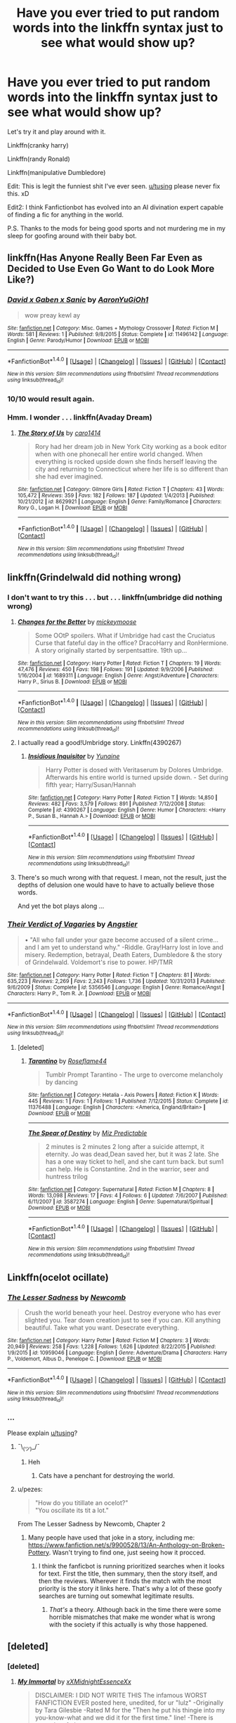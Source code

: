 #+TITLE: Have you ever tried to put random words into the linkffn syntax just to see what would show up?

* Have you ever tried to put random words into the linkffn syntax just to see what would show up?
:PROPERTIES:
:Score: 86
:DateUnix: 1488141471.0
:DateShort: 2017-Feb-27
:FlairText: Discussion
:END:
Let's try it and play around with it.

Linkffn(cranky harry)

Linkffn(randy Ronald)

Linkffn(manipulative Dumbledore)

Edit: This is legit the funniest shit I've ever seen. [[/u/tusing][u/tusing]] please never fix this. xD

Edit2: I think Fanfictionbot has evolved into an AI divination expert capable of finding a fic for anything in the world.

P.S. Thanks to the mods for being good sports and not murdering me in my sleep for goofing around with their baby bot.


** linkffn(Has Anyone Really Been Far Even as Decided to Use Even Go Want to do Look More Like?)
:PROPERTIES:
:Author: Avaday_Daydream
:Score: 25
:DateUnix: 1488146788.0
:DateShort: 2017-Feb-27
:END:

*** [[http://www.fanfiction.net/s/11496142/1/][*/David x Gaben x Sanic/*]] by [[https://www.fanfiction.net/u/7096504/AaronYuGiOh1][/AaronYuGiOh1/]]

#+begin_quote
  wow preay kewl ay
#+end_quote

^{/Site/: [[http://www.fanfiction.net/][fanfiction.net]] *|* /Category/: Misc. Games + Mythology Crossover *|* /Rated/: Fiction M *|* /Words/: 581 *|* /Reviews/: 1 *|* /Published/: 9/8/2015 *|* /Status/: Complete *|* /id/: 11496142 *|* /Language/: English *|* /Genre/: Parody/Humor *|* /Download/: [[http://www.ff2ebook.com/old/ffn-bot/index.php?id=11496142&source=ff&filetype=epub][EPUB]] or [[http://www.ff2ebook.com/old/ffn-bot/index.php?id=11496142&source=ff&filetype=mobi][MOBI]]}

--------------

*FanfictionBot*^{1.4.0} *|* [[[https://github.com/tusing/reddit-ffn-bot/wiki/Usage][Usage]]] | [[[https://github.com/tusing/reddit-ffn-bot/wiki/Changelog][Changelog]]] | [[[https://github.com/tusing/reddit-ffn-bot/issues/][Issues]]] | [[[https://github.com/tusing/reddit-ffn-bot/][GitHub]]] | [[[https://www.reddit.com/message/compose?to=tusing][Contact]]]

^{/New in this version: Slim recommendations using/ ffnbot!slim! /Thread recommendations using/ linksub(thread_id)!}
:PROPERTIES:
:Author: FanfictionBot
:Score: 17
:DateUnix: 1488146808.0
:DateShort: 2017-Feb-27
:END:


*** 10/10 would result again.
:PROPERTIES:
:Score: 8
:DateUnix: 1488149188.0
:DateShort: 2017-Feb-27
:END:


*** Hmm. I wonder . . . linkffn(Avaday Dream)
:PROPERTIES:
:Score: 3
:DateUnix: 1488151974.0
:DateShort: 2017-Feb-27
:END:

**** [[http://www.fanfiction.net/s/8629921/1/][*/The Story of Us/*]] by [[https://www.fanfiction.net/u/4284168/caro1414][/caro1414/]]

#+begin_quote
  Rory had her dream job in New York City working as a book editor when with one phonecall her entire world changed. When everything is rocked upside down she finds herself leaving the city and returning to Connecticut where her life is so different than she had ever imagined.
#+end_quote

^{/Site/: [[http://www.fanfiction.net/][fanfiction.net]] *|* /Category/: Gilmore Girls *|* /Rated/: Fiction T *|* /Chapters/: 43 *|* /Words/: 105,472 *|* /Reviews/: 359 *|* /Favs/: 182 *|* /Follows/: 187 *|* /Updated/: 1/4/2013 *|* /Published/: 10/21/2012 *|* /id/: 8629921 *|* /Language/: English *|* /Genre/: Family/Romance *|* /Characters/: Rory G., Logan H. *|* /Download/: [[http://www.ff2ebook.com/old/ffn-bot/index.php?id=8629921&source=ff&filetype=epub][EPUB]] or [[http://www.ff2ebook.com/old/ffn-bot/index.php?id=8629921&source=ff&filetype=mobi][MOBI]]}

--------------

*FanfictionBot*^{1.4.0} *|* [[[https://github.com/tusing/reddit-ffn-bot/wiki/Usage][Usage]]] | [[[https://github.com/tusing/reddit-ffn-bot/wiki/Changelog][Changelog]]] | [[[https://github.com/tusing/reddit-ffn-bot/issues/][Issues]]] | [[[https://github.com/tusing/reddit-ffn-bot/][GitHub]]] | [[[https://www.reddit.com/message/compose?to=tusing][Contact]]]

^{/New in this version: Slim recommendations using/ ffnbot!slim! /Thread recommendations using/ linksub(thread_id)!}
:PROPERTIES:
:Author: FanfictionBot
:Score: 2
:DateUnix: 1488151988.0
:DateShort: 2017-Feb-27
:END:


** linkffn(Grindelwald did nothing wrong)
:PROPERTIES:
:Author: deirox
:Score: 20
:DateUnix: 1488144421.0
:DateShort: 2017-Feb-27
:END:

*** I don't want to try this . . . but . . . linkffn(umbridge did nothing wrong)
:PROPERTIES:
:Score: 15
:DateUnix: 1488150380.0
:DateShort: 2017-Feb-27
:END:

**** [[http://www.fanfiction.net/s/1689311/1/][*/Changes for the Better/*]] by [[https://www.fanfiction.net/u/451322/mickeymoose][/mickeymoose/]]

#+begin_quote
  Some OOtP spoilers. What if Umbridge had cast the Cruciatus Curse that fateful day in the office? DracoHarry and RonHermione. A story originally started by serpentsattire. 19th up...
#+end_quote

^{/Site/: [[http://www.fanfiction.net/][fanfiction.net]] *|* /Category/: Harry Potter *|* /Rated/: Fiction T *|* /Chapters/: 19 *|* /Words/: 47,476 *|* /Reviews/: 450 *|* /Favs/: 198 *|* /Follows/: 191 *|* /Updated/: 9/9/2006 *|* /Published/: 1/16/2004 *|* /id/: 1689311 *|* /Language/: English *|* /Genre/: Angst/Adventure *|* /Characters/: Harry P., Sirius B. *|* /Download/: [[http://www.ff2ebook.com/old/ffn-bot/index.php?id=1689311&source=ff&filetype=epub][EPUB]] or [[http://www.ff2ebook.com/old/ffn-bot/index.php?id=1689311&source=ff&filetype=mobi][MOBI]]}

--------------

*FanfictionBot*^{1.4.0} *|* [[[https://github.com/tusing/reddit-ffn-bot/wiki/Usage][Usage]]] | [[[https://github.com/tusing/reddit-ffn-bot/wiki/Changelog][Changelog]]] | [[[https://github.com/tusing/reddit-ffn-bot/issues/][Issues]]] | [[[https://github.com/tusing/reddit-ffn-bot/][GitHub]]] | [[[https://www.reddit.com/message/compose?to=tusing][Contact]]]

^{/New in this version: Slim recommendations using/ ffnbot!slim! /Thread recommendations using/ linksub(thread_id)!}
:PROPERTIES:
:Author: FanfictionBot
:Score: 4
:DateUnix: 1488150390.0
:DateShort: 2017-Feb-27
:END:


**** I actually read a good!Umbridge story. Linkffn(4390267)
:PROPERTIES:
:Author: wwbillyww
:Score: 3
:DateUnix: 1488211302.0
:DateShort: 2017-Feb-27
:END:

***** [[http://www.fanfiction.net/s/4390267/1/][*/Insidious Inquisitor/*]] by [[https://www.fanfiction.net/u/1335478/Yunaine][/Yunaine/]]

#+begin_quote
  Harry Potter is dosed with Veritaserum by Dolores Umbridge. Afterwards his entire world is turned upside down. - Set during fifth year; Harry/Susan/Hannah
#+end_quote

^{/Site/: [[http://www.fanfiction.net/][fanfiction.net]] *|* /Category/: Harry Potter *|* /Rated/: Fiction T *|* /Words/: 14,850 *|* /Reviews/: 482 *|* /Favs/: 3,579 *|* /Follows/: 891 *|* /Published/: 7/12/2008 *|* /Status/: Complete *|* /id/: 4390267 *|* /Language/: English *|* /Genre/: Humor *|* /Characters/: <Harry P., Susan B., Hannah A.> *|* /Download/: [[http://www.ff2ebook.com/old/ffn-bot/index.php?id=4390267&source=ff&filetype=epub][EPUB]] or [[http://www.ff2ebook.com/old/ffn-bot/index.php?id=4390267&source=ff&filetype=mobi][MOBI]]}

--------------

*FanfictionBot*^{1.4.0} *|* [[[https://github.com/tusing/reddit-ffn-bot/wiki/Usage][Usage]]] | [[[https://github.com/tusing/reddit-ffn-bot/wiki/Changelog][Changelog]]] | [[[https://github.com/tusing/reddit-ffn-bot/issues/][Issues]]] | [[[https://github.com/tusing/reddit-ffn-bot/][GitHub]]] | [[[https://www.reddit.com/message/compose?to=tusing][Contact]]]

^{/New in this version: Slim recommendations using/ ffnbot!slim! /Thread recommendations using/ linksub(thread_id)!}
:PROPERTIES:
:Author: FanfictionBot
:Score: 2
:DateUnix: 1488211335.0
:DateShort: 2017-Feb-27
:END:


**** There's so much wrong with that request. I mean, not the result, just the depths of delusion one would have to have to actually believe those words.

And yet the bot plays along ...
:PROPERTIES:
:Author: Kazeto
:Score: 3
:DateUnix: 1488249931.0
:DateShort: 2017-Feb-28
:END:


*** [[http://www.fanfiction.net/s/5356546/1/][*/Their Verdict of Vagaries/*]] by [[https://www.fanfiction.net/u/2070109/Angstier][/Angstier/]]

#+begin_quote
  • "All who fall under your gaze become accused of a silent crime... and I am yet to understand why." -Riddle. Gray!Harry lost in love and misery. Redemption, betrayal, Death Eaters, Dumbledore & the story of Grindelwald. Voldemort's rise to power. HP/TMR
#+end_quote

^{/Site/: [[http://www.fanfiction.net/][fanfiction.net]] *|* /Category/: Harry Potter *|* /Rated/: Fiction T *|* /Chapters/: 81 *|* /Words/: 635,223 *|* /Reviews/: 2,269 *|* /Favs/: 2,243 *|* /Follows/: 1,736 *|* /Updated/: 10/31/2013 *|* /Published/: 9/6/2009 *|* /Status/: Complete *|* /id/: 5356546 *|* /Language/: English *|* /Genre/: Romance/Angst *|* /Characters/: Harry P., Tom R. Jr. *|* /Download/: [[http://www.ff2ebook.com/old/ffn-bot/index.php?id=5356546&source=ff&filetype=epub][EPUB]] or [[http://www.ff2ebook.com/old/ffn-bot/index.php?id=5356546&source=ff&filetype=mobi][MOBI]]}

--------------

*FanfictionBot*^{1.4.0} *|* [[[https://github.com/tusing/reddit-ffn-bot/wiki/Usage][Usage]]] | [[[https://github.com/tusing/reddit-ffn-bot/wiki/Changelog][Changelog]]] | [[[https://github.com/tusing/reddit-ffn-bot/issues/][Issues]]] | [[[https://github.com/tusing/reddit-ffn-bot/][GitHub]]] | [[[https://www.reddit.com/message/compose?to=tusing][Contact]]]

^{/New in this version: Slim recommendations using/ ffnbot!slim! /Thread recommendations using/ linksub(thread_id)!}
:PROPERTIES:
:Author: FanfictionBot
:Score: 4
:DateUnix: 1488144516.0
:DateShort: 2017-Feb-27
:END:

**** [deleted]
:PROPERTIES:
:Score: 2
:DateUnix: 1488149485.0
:DateShort: 2017-Feb-27
:END:

***** [[http://www.fanfiction.net/s/11376488/1/][*/Tarantino/*]] by [[https://www.fanfiction.net/u/4555177/Roseflame44][/Roseflame44/]]

#+begin_quote
  Tumblr Prompt Tarantino - The urge to overcome melancholy by dancing
#+end_quote

^{/Site/: [[http://www.fanfiction.net/][fanfiction.net]] *|* /Category/: Hetalia - Axis Powers *|* /Rated/: Fiction K *|* /Words/: 445 *|* /Reviews/: 1 *|* /Favs/: 1 *|* /Follows/: 1 *|* /Published/: 7/12/2015 *|* /Status/: Complete *|* /id/: 11376488 *|* /Language/: English *|* /Characters/: <America, England/Britain> *|* /Download/: [[http://www.ff2ebook.com/old/ffn-bot/index.php?id=11376488&source=ff&filetype=epub][EPUB]] or [[http://www.ff2ebook.com/old/ffn-bot/index.php?id=11376488&source=ff&filetype=mobi][MOBI]]}

--------------

[[http://www.fanfiction.net/s/3587274/1/][*/The Spear of Destiny/*]] by [[https://www.fanfiction.net/u/1082673/Miz-Predictable][/Miz Predictable/]]

#+begin_quote
  2 minutes is 2 minutes 2 long after a suicide attempt, it eternity. Jo was dead,Dean saved her, but it was 2 late. She has a one way ticket to hell, and she cant turn back. but sum1 can help. He is Constantine. 2nd in the warrior, seer and huntress trilog
#+end_quote

^{/Site/: [[http://www.fanfiction.net/][fanfiction.net]] *|* /Category/: Supernatural *|* /Rated/: Fiction M *|* /Chapters/: 8 *|* /Words/: 13,098 *|* /Reviews/: 17 *|* /Favs/: 4 *|* /Follows/: 6 *|* /Updated/: 7/6/2007 *|* /Published/: 6/11/2007 *|* /id/: 3587274 *|* /Language/: English *|* /Genre/: Supernatural/Spiritual *|* /Download/: [[http://www.ff2ebook.com/old/ffn-bot/index.php?id=3587274&source=ff&filetype=epub][EPUB]] or [[http://www.ff2ebook.com/old/ffn-bot/index.php?id=3587274&source=ff&filetype=mobi][MOBI]]}

--------------

*FanfictionBot*^{1.4.0} *|* [[[https://github.com/tusing/reddit-ffn-bot/wiki/Usage][Usage]]] | [[[https://github.com/tusing/reddit-ffn-bot/wiki/Changelog][Changelog]]] | [[[https://github.com/tusing/reddit-ffn-bot/issues/][Issues]]] | [[[https://github.com/tusing/reddit-ffn-bot/][GitHub]]] | [[[https://www.reddit.com/message/compose?to=tusing][Contact]]]

^{/New in this version: Slim recommendations using/ ffnbot!slim! /Thread recommendations using/ linksub(thread_id)!}
:PROPERTIES:
:Author: FanfictionBot
:Score: 2
:DateUnix: 1488149511.0
:DateShort: 2017-Feb-27
:END:


** Linkffn(ocelot ocillate)
:PROPERTIES:
:Author: viol8er
:Score: 11
:DateUnix: 1488144068.0
:DateShort: 2017-Feb-27
:END:

*** [[http://www.fanfiction.net/s/10959046/1/][*/The Lesser Sadness/*]] by [[https://www.fanfiction.net/u/4727972/Newcomb][/Newcomb/]]

#+begin_quote
  Crush the world beneath your heel. Destroy everyone who has ever slighted you. Tear down creation just to see if you can. Kill anything beautiful. Take what you want. Desecrate everything.
#+end_quote

^{/Site/: [[http://www.fanfiction.net/][fanfiction.net]] *|* /Category/: Harry Potter *|* /Rated/: Fiction M *|* /Chapters/: 3 *|* /Words/: 20,949 *|* /Reviews/: 258 *|* /Favs/: 1,228 *|* /Follows/: 1,626 *|* /Updated/: 8/22/2015 *|* /Published/: 1/9/2015 *|* /id/: 10959046 *|* /Language/: English *|* /Genre/: Adventure/Drama *|* /Characters/: Harry P., Voldemort, Albus D., Penelope C. *|* /Download/: [[http://www.ff2ebook.com/old/ffn-bot/index.php?id=10959046&source=ff&filetype=epub][EPUB]] or [[http://www.ff2ebook.com/old/ffn-bot/index.php?id=10959046&source=ff&filetype=mobi][MOBI]]}

--------------

*FanfictionBot*^{1.4.0} *|* [[[https://github.com/tusing/reddit-ffn-bot/wiki/Usage][Usage]]] | [[[https://github.com/tusing/reddit-ffn-bot/wiki/Changelog][Changelog]]] | [[[https://github.com/tusing/reddit-ffn-bot/issues/][Issues]]] | [[[https://github.com/tusing/reddit-ffn-bot/][GitHub]]] | [[[https://www.reddit.com/message/compose?to=tusing][Contact]]]

^{/New in this version: Slim recommendations using/ ffnbot!slim! /Thread recommendations using/ linksub(thread_id)!}
:PROPERTIES:
:Author: FanfictionBot
:Score: 4
:DateUnix: 1488144076.0
:DateShort: 2017-Feb-27
:END:


*** ...

Please explain [[/u/tusing][u/tusing]]?
:PROPERTIES:
:Author: viol8er
:Score: 7
:DateUnix: 1488144146.0
:DateShort: 2017-Feb-27
:END:

**** ¯\_(ツ)_/¯
:PROPERTIES:
:Author: tusing
:Score: 31
:DateUnix: 1488145533.0
:DateShort: 2017-Feb-27
:END:

***** Heh
:PROPERTIES:
:Author: viol8er
:Score: 3
:DateUnix: 1488145549.0
:DateShort: 2017-Feb-27
:END:

****** Cats have a penchant for destroying the world.
:PROPERTIES:
:Score: 2
:DateUnix: 1488149106.0
:DateShort: 2017-Feb-27
:END:


**** u/pezes:
#+begin_quote
  "How do you titillate an ocelot?"\\
  "You oscillate its tit a lot."
#+end_quote

From The Lesser Sadness by Newcomb, Chapter 2
:PROPERTIES:
:Author: pezes
:Score: 9
:DateUnix: 1488193919.0
:DateShort: 2017-Feb-27
:END:

***** Many people have used that joke in a story, including me: [[https://www.fanfiction.net/s/9900528/13/An-Anthology-on-Broken-Pottery]]. Wasn't trying to find one, just seeing how it procced.
:PROPERTIES:
:Author: viol8er
:Score: 2
:DateUnix: 1488212362.0
:DateShort: 2017-Feb-27
:END:

****** I think the fanficbot is running prioritized searches when it looks for text. First the title, then summary, then the story itself, and then the reviews. Wherever it finds the match with the most priority is the story it links here. That's why a lot of these goofy searches are turning out somewhat legitimate results.
:PROPERTIES:
:Score: 4
:DateUnix: 1488219193.0
:DateShort: 2017-Feb-27
:END:

******* /That's/ a theory. Although back in the time there were some horrible mismatches that make me wonder what is wrong with the society if this actually is why those happened.
:PROPERTIES:
:Author: Kazeto
:Score: 2
:DateUnix: 1488250075.0
:DateShort: 2017-Feb-28
:END:


** [deleted]
:PROPERTIES:
:Score: 12
:DateUnix: 1488151699.0
:DateShort: 2017-Feb-27
:END:

*** [deleted]
:PROPERTIES:
:Score: 18
:DateUnix: 1488151714.0
:DateShort: 2017-Feb-27
:END:

**** [[http://www.fanfiction.net/s/6829556/1/][*/My Immortal/*]] by [[https://www.fanfiction.net/u/1885554/xXMidnightEssenceXx][/xXMidnightEssenceXx/]]

#+begin_quote
  DISCLAIMER: I DID NOT WRITE THIS The infamous WORST FANFICTION EVER posted here, unedited, for ur "lulz" -Originally by Tara Gilesbie -Rated M for the "Then he put his thingie into my you-know-what and we did it for the first time." line! -There is more than 1 chap per page
#+end_quote

^{/Site/: [[http://www.fanfiction.net/][fanfiction.net]] *|* /Category/: Harry Potter *|* /Rated/: Fiction M *|* /Chapters/: 14 *|* /Words/: 24,152 *|* /Reviews/: 5,177 *|* /Favs/: 1,749 *|* /Follows/: 630 *|* /Updated/: 5/31/2016 *|* /Published/: 3/16/2011 *|* /id/: 6829556 *|* /Language/: English *|* /Genre/: Humor/Fantasy *|* /Characters/: Draco M., OC *|* /Download/: [[http://www.ff2ebook.com/old/ffn-bot/index.php?id=6829556&source=ff&filetype=epub][EPUB]] or [[http://www.ff2ebook.com/old/ffn-bot/index.php?id=6829556&source=ff&filetype=mobi][MOBI]]}

--------------

*FanfictionBot*^{1.4.0} *|* [[[https://github.com/tusing/reddit-ffn-bot/wiki/Usage][Usage]]] | [[[https://github.com/tusing/reddit-ffn-bot/wiki/Changelog][Changelog]]] | [[[https://github.com/tusing/reddit-ffn-bot/issues/][Issues]]] | [[[https://github.com/tusing/reddit-ffn-bot/][GitHub]]] | [[[https://www.reddit.com/message/compose?to=tusing][Contact]]]

^{/New in this version: Slim recommendations using/ ffnbot!slim! /Thread recommendations using/ linksub(thread_id)!}
:PROPERTIES:
:Author: FanfictionBot
:Score: 21
:DateUnix: 1488151740.0
:DateShort: 2017-Feb-27
:END:


**** Linkffn(the best harry potter fanfiction)
:PROPERTIES:
:Author: Conneron
:Score: 2
:DateUnix: 1488151744.0
:DateShort: 2017-Feb-27
:END:

***** Linkffn(the worst harry potter fanfiction)
:PROPERTIES:
:Author: Conneron
:Score: 3
:DateUnix: 1488151761.0
:DateShort: 2017-Feb-27
:END:

****** [[http://www.fanfiction.net/s/6829556/1/][*/My Immortal/*]] by [[https://www.fanfiction.net/u/1885554/xXMidnightEssenceXx][/xXMidnightEssenceXx/]]

#+begin_quote
  DISCLAIMER: I DID NOT WRITE THIS The infamous WORST FANFICTION EVER posted here, unedited, for ur "lulz" -Originally by Tara Gilesbie -Rated M for the "Then he put his thingie into my you-know-what and we did it for the first time." line! -There is more than 1 chap per page
#+end_quote

^{/Site/: [[http://www.fanfiction.net/][fanfiction.net]] *|* /Category/: Harry Potter *|* /Rated/: Fiction M *|* /Chapters/: 14 *|* /Words/: 24,152 *|* /Reviews/: 5,177 *|* /Favs/: 1,749 *|* /Follows/: 630 *|* /Updated/: 5/31/2016 *|* /Published/: 3/16/2011 *|* /id/: 6829556 *|* /Language/: English *|* /Genre/: Humor/Fantasy *|* /Characters/: Draco M., OC *|* /Download/: [[http://www.ff2ebook.com/old/ffn-bot/index.php?id=6829556&source=ff&filetype=epub][EPUB]] or [[http://www.ff2ebook.com/old/ffn-bot/index.php?id=6829556&source=ff&filetype=mobi][MOBI]]}

--------------

*FanfictionBot*^{1.4.0} *|* [[[https://github.com/tusing/reddit-ffn-bot/wiki/Usage][Usage]]] | [[[https://github.com/tusing/reddit-ffn-bot/wiki/Changelog][Changelog]]] | [[[https://github.com/tusing/reddit-ffn-bot/issues/][Issues]]] | [[[https://github.com/tusing/reddit-ffn-bot/][GitHub]]] | [[[https://www.reddit.com/message/compose?to=tusing][Contact]]]

^{/New in this version: Slim recommendations using/ ffnbot!slim! /Thread recommendations using/ linksub(thread_id)!}
:PROPERTIES:
:Author: FanfictionBot
:Score: 5
:DateUnix: 1488151825.0
:DateShort: 2017-Feb-27
:END:


***** [[http://www.fanfiction.net/s/4912291/1/][*/The Best Revenge/*]] by [[https://www.fanfiction.net/u/352534/Arsinoe-de-Blassenville][/Arsinoe de Blassenville/]]

#+begin_quote
  AU. Yes, the old Snape retrieves Harry from the Dursleys formula. I just had to write one. Everything changes, because the best revenge is living well. T for Mentor Snape's occasional naughty language. Supportive Minerva. Over three million hits!
#+end_quote

^{/Site/: [[http://www.fanfiction.net/][fanfiction.net]] *|* /Category/: Harry Potter *|* /Rated/: Fiction T *|* /Chapters/: 47 *|* /Words/: 213,669 *|* /Reviews/: 6,280 *|* /Favs/: 7,691 *|* /Follows/: 4,008 *|* /Updated/: 9/10/2011 *|* /Published/: 3/9/2009 *|* /Status/: Complete *|* /id/: 4912291 *|* /Language/: English *|* /Genre/: Drama/Adventure *|* /Characters/: Harry P., Severus S. *|* /Download/: [[http://www.ff2ebook.com/old/ffn-bot/index.php?id=4912291&source=ff&filetype=epub][EPUB]] or [[http://www.ff2ebook.com/old/ffn-bot/index.php?id=4912291&source=ff&filetype=mobi][MOBI]]}

--------------

*FanfictionBot*^{1.4.0} *|* [[[https://github.com/tusing/reddit-ffn-bot/wiki/Usage][Usage]]] | [[[https://github.com/tusing/reddit-ffn-bot/wiki/Changelog][Changelog]]] | [[[https://github.com/tusing/reddit-ffn-bot/issues/][Issues]]] | [[[https://github.com/tusing/reddit-ffn-bot/][GitHub]]] | [[[https://www.reddit.com/message/compose?to=tusing][Contact]]]

^{/New in this version: Slim recommendations using/ ffnbot!slim! /Thread recommendations using/ linksub(thread_id)!}
:PROPERTIES:
:Author: FanfictionBot
:Score: 1
:DateUnix: 1488151848.0
:DateShort: 2017-Feb-27
:END:


*** [[http://www.fanfiction.net/s/4912291/1/][*/The Best Revenge/*]] by [[https://www.fanfiction.net/u/352534/Arsinoe-de-Blassenville][/Arsinoe de Blassenville/]]

#+begin_quote
  AU. Yes, the old Snape retrieves Harry from the Dursleys formula. I just had to write one. Everything changes, because the best revenge is living well. T for Mentor Snape's occasional naughty language. Supportive Minerva. Over three million hits!
#+end_quote

^{/Site/: [[http://www.fanfiction.net/][fanfiction.net]] *|* /Category/: Harry Potter *|* /Rated/: Fiction T *|* /Chapters/: 47 *|* /Words/: 213,669 *|* /Reviews/: 6,280 *|* /Favs/: 7,691 *|* /Follows/: 4,008 *|* /Updated/: 9/10/2011 *|* /Published/: 3/9/2009 *|* /Status/: Complete *|* /id/: 4912291 *|* /Language/: English *|* /Genre/: Drama/Adventure *|* /Characters/: Harry P., Severus S. *|* /Download/: [[http://www.ff2ebook.com/old/ffn-bot/index.php?id=4912291&source=ff&filetype=epub][EPUB]] or [[http://www.ff2ebook.com/old/ffn-bot/index.php?id=4912291&source=ff&filetype=mobi][MOBI]]}

--------------

*FanfictionBot*^{1.4.0} *|* [[[https://github.com/tusing/reddit-ffn-bot/wiki/Usage][Usage]]] | [[[https://github.com/tusing/reddit-ffn-bot/wiki/Changelog][Changelog]]] | [[[https://github.com/tusing/reddit-ffn-bot/issues/][Issues]]] | [[[https://github.com/tusing/reddit-ffn-bot/][GitHub]]] | [[[https://www.reddit.com/message/compose?to=tusing][Contact]]]

^{/New in this version: Slim recommendations using/ ffnbot!slim! /Thread recommendations using/ linksub(thread_id)!}
:PROPERTIES:
:Author: FanfictionBot
:Score: 2
:DateUnix: 1488151770.0
:DateShort: 2017-Feb-27
:END:


** linkffn(Donald Trump)
:PROPERTIES:
:Author: Murky_Red
:Score: 9
:DateUnix: 1488175642.0
:DateShort: 2017-Feb-27
:END:

*** [[http://www.fanfiction.net/s/11558085/1/][*/John Cena x Donald Trump x Obama Short Stories/*]] by [[https://www.fanfiction.net/u/7207338/Fandom-Police][/Fandom Police/]]

#+begin_quote
  What happens when John Cena, Donald Trump, and Barack Obama get together and express their true feelings? WARNING: CRACK FANFIC! YAOI! SMUT! - Toby
#+end_quote

^{/Site/: [[http://www.fanfiction.net/][fanfiction.net]] *|* /Category/: X-overs *|* /Rated/: Fiction M *|* /Words/: 328 *|* /Reviews/: 143 *|* /Favs/: 10 *|* /Follows/: 5 *|* /Published/: 10/13/2015 *|* /Status/: Complete *|* /id/: 11558085 *|* /Language/: English *|* /Genre/: Humor/Parody *|* /Download/: [[http://www.ff2ebook.com/old/ffn-bot/index.php?id=11558085&source=ff&filetype=epub][EPUB]] or [[http://www.ff2ebook.com/old/ffn-bot/index.php?id=11558085&source=ff&filetype=mobi][MOBI]]}

--------------

*FanfictionBot*^{1.4.0} *|* [[[https://github.com/tusing/reddit-ffn-bot/wiki/Usage][Usage]]] | [[[https://github.com/tusing/reddit-ffn-bot/wiki/Changelog][Changelog]]] | [[[https://github.com/tusing/reddit-ffn-bot/issues/][Issues]]] | [[[https://github.com/tusing/reddit-ffn-bot/][GitHub]]] | [[[https://www.reddit.com/message/compose?to=tusing][Contact]]]

^{/New in this version: Slim recommendations using/ ffnbot!slim! /Thread recommendations using/ linksub(thread_id)!}
:PROPERTIES:
:Author: FanfictionBot
:Score: 14
:DateUnix: 1488175666.0
:DateShort: 2017-Feb-27
:END:

**** Of all of the possible Trump-based fics that could show up, THAT'S what FanfictionBot latches on to?
:PROPERTIES:
:Author: Avaday_Daydream
:Score: 22
:DateUnix: 1488176304.0
:DateShort: 2017-Feb-27
:END:

***** Would you prefer something with Trump and Putin instead?
:PROPERTIES:
:Author: Kazeto
:Score: 3
:DateUnix: 1488250139.0
:DateShort: 2017-Feb-28
:END:


** Okay, last one for me. Linkffn(harry potter's fifty foot prick and the harem of doom)

Edit: bwahahahahahahajajahahahahahahahahaahahah
:PROPERTIES:
:Author: viol8er
:Score: 8
:DateUnix: 1488219385.0
:DateShort: 2017-Feb-27
:END:

*** [[http://www.fanfiction.net/s/2565609/1/][*/Odd Ideas/*]] by [[https://www.fanfiction.net/u/686093/Rorschach-s-Blot][/Rorschach's Blot/]]

#+begin_quote
  Odd little one shots that may or may not be turned into their own stories.
#+end_quote

^{/Site/: [[http://www.fanfiction.net/][fanfiction.net]] *|* /Category/: Harry Potter *|* /Rated/: Fiction M *|* /Chapters/: 168 *|* /Words/: 749,842 *|* /Reviews/: 10,587 *|* /Favs/: 4,462 *|* /Follows/: 3,523 *|* /Updated/: 1/27 *|* /Published/: 9/4/2005 *|* /id/: 2565609 *|* /Language/: English *|* /Genre/: Humor *|* /Download/: [[http://www.ff2ebook.com/old/ffn-bot/index.php?id=2565609&source=ff&filetype=epub][EPUB]] or [[http://www.ff2ebook.com/old/ffn-bot/index.php?id=2565609&source=ff&filetype=mobi][MOBI]]}

--------------

*FanfictionBot*^{1.4.0} *|* [[[https://github.com/tusing/reddit-ffn-bot/wiki/Usage][Usage]]] | [[[https://github.com/tusing/reddit-ffn-bot/wiki/Changelog][Changelog]]] | [[[https://github.com/tusing/reddit-ffn-bot/issues/][Issues]]] | [[[https://github.com/tusing/reddit-ffn-bot/][GitHub]]] | [[[https://www.reddit.com/message/compose?to=tusing][Contact]]]

^{/New in this version: Slim recommendations using/ ffnbot!slim! /Thread recommendations using/ linksub(thread_id)!}
:PROPERTIES:
:Author: FanfictionBot
:Score: 3
:DateUnix: 1488219396.0
:DateShort: 2017-Feb-27
:END:


** linkffn(Down with the bourgeois!)

edit: UNTIL THE ACCIDENT
:PROPERTIES:
:Author: Averant
:Score: 6
:DateUnix: 1488149460.0
:DateShort: 2017-Feb-27
:END:

*** [[http://www.fanfiction.net/s/5146182/1/][*/You, Me and the Bourgeoisie/*]] by [[https://www.fanfiction.net/u/1343722/orchidvines][/orchidvines/]]

#+begin_quote
  Will Darcy had absolutely everything. Until the accident. In a glimpse of what could have been, he wakes up beside Lizzy Bennet, the artist he was supposed to dump ten years ago. The fork in his path. Still, what the hell happened to his Armani suits?
#+end_quote

^{/Site/: [[http://www.fanfiction.net/][fanfiction.net]] *|* /Category/: Pride and Prejudice *|* /Rated/: Fiction T *|* /Chapters/: 20 *|* /Words/: 50,053 *|* /Reviews/: 988 *|* /Favs/: 976 *|* /Follows/: 338 *|* /Updated/: 2/7/2010 *|* /Published/: 6/17/2009 *|* /Status/: Complete *|* /id/: 5146182 *|* /Language/: English *|* /Genre/: Romance/Humor *|* /Download/: [[http://www.ff2ebook.com/old/ffn-bot/index.php?id=5146182&source=ff&filetype=epub][EPUB]] or [[http://www.ff2ebook.com/old/ffn-bot/index.php?id=5146182&source=ff&filetype=mobi][MOBI]]}

--------------

*FanfictionBot*^{1.4.0} *|* [[[https://github.com/tusing/reddit-ffn-bot/wiki/Usage][Usage]]] | [[[https://github.com/tusing/reddit-ffn-bot/wiki/Changelog][Changelog]]] | [[[https://github.com/tusing/reddit-ffn-bot/issues/][Issues]]] | [[[https://github.com/tusing/reddit-ffn-bot/][GitHub]]] | [[[https://www.reddit.com/message/compose?to=tusing][Contact]]]

^{/New in this version: Slim recommendations using/ ffnbot!slim! /Thread recommendations using/ linksub(thread_id)!}
:PROPERTIES:
:Author: FanfictionBot
:Score: 2
:DateUnix: 1488149550.0
:DateShort: 2017-Feb-27
:END:

**** isn't that a submarines song title?
:PROPERTIES:
:Author: TurtlePig
:Score: 1
:DateUnix: 1488152156.0
:DateShort: 2017-Feb-27
:END:


** linkffn(apple sauce; submarine screen door; wand polish; bad at summaries)
:PROPERTIES:
:Author: hovercraft_of_eels
:Score: 5
:DateUnix: 1488144856.0
:DateShort: 2017-Feb-27
:END:

*** [[http://www.fanfiction.net/s/2983465/1/][*/Do You Want to Polish My Wand?/*]] by [[https://www.fanfiction.net/u/614592/in-the-palm-of-your-hand][/in.the.palm.of.your.hand/]]

#+begin_quote
  Harry establishes a certain interest in wand-polishing.
#+end_quote

^{/Site/: [[http://www.fanfiction.net/][fanfiction.net]] *|* /Category/: Harry Potter *|* /Rated/: Fiction T *|* /Words/: 2,107 *|* /Reviews/: 11 *|* /Favs/: 12 *|* /Follows/: 4 *|* /Published/: 6/10/2006 *|* /Status/: Complete *|* /id/: 2983465 *|* /Language/: English *|* /Genre/: Romance *|* /Characters/: Draco M., Harry P. *|* /Download/: [[http://www.ff2ebook.com/old/ffn-bot/index.php?id=2983465&source=ff&filetype=epub][EPUB]] or [[http://www.ff2ebook.com/old/ffn-bot/index.php?id=2983465&source=ff&filetype=mobi][MOBI]]}

--------------

[[http://www.fanfiction.net/s/2516846/1/][*/Apple Sauce/*]] by [[https://www.fanfiction.net/u/856766/CelloSolo2007][/CelloSolo2007/]]

#+begin_quote
  [Permanent HIATUS.]
#+end_quote

^{/Site/: [[http://www.fanfiction.net/][fanfiction.net]] *|* /Category/: American Dragon: Jake Long *|* /Rated/: Fiction K+ *|* /Chapters/: 4 *|* /Words/: 3,616 *|* /Reviews/: 59 *|* /Favs/: 8 *|* /Follows/: 5 *|* /Updated/: 8/9/2005 *|* /Published/: 8/3/2005 *|* /id/: 2516846 *|* /Language/: English *|* /Genre/: Adventure/Drama *|* /Download/: [[http://www.ff2ebook.com/old/ffn-bot/index.php?id=2516846&source=ff&filetype=epub][EPUB]] or [[http://www.ff2ebook.com/old/ffn-bot/index.php?id=2516846&source=ff&filetype=mobi][MOBI]]}

--------------

[[http://www.fanfiction.net/s/3891473/1/][*/Bad Fanfiction/*]] by [[https://www.fanfiction.net/u/1071589/yayme2012][/yayme2012/]]

#+begin_quote
  Funny fanfic telling what you SHOULDN'T do in Twilight fanfiction... Includes JacobXBella, EmmettXBella, and my personal fave: BananasXBella! New chapters include The Movie, Yum Lemons, and 2008. Curing Twilight fanfiction, one parody at a time.
#+end_quote

^{/Site/: [[http://www.fanfiction.net/][fanfiction.net]] *|* /Category/: Twilight *|* /Rated/: Fiction T *|* /Chapters/: 66 *|* /Words/: 51,675 *|* /Reviews/: 2,808 *|* /Favs/: 567 *|* /Follows/: 334 *|* /Updated/: 3/2/2009 *|* /Published/: 11/14/2007 *|* /id/: 3891473 *|* /Language/: English *|* /Genre/: Humor/Parody *|* /Characters/: Elizabeth, Aro *|* /Download/: [[http://www.ff2ebook.com/old/ffn-bot/index.php?id=3891473&source=ff&filetype=epub][EPUB]] or [[http://www.ff2ebook.com/old/ffn-bot/index.php?id=3891473&source=ff&filetype=mobi][MOBI]]}

--------------

[[http://www.fanfiction.net/s/3892672/1/][*/Sunflowers/*]] by [[https://www.fanfiction.net/u/1359505/TallMan0029][/TallMan0029/]]

#+begin_quote
  Naruto finally starts to notice Hinata and they become fast friends. But can their friendship evolve into something more? Can Hinata find the courage to confess her true feelings? NarutoXHinata slight one sided InoXNaruto Currently under revision
#+end_quote

^{/Site/: [[http://www.fanfiction.net/][fanfiction.net]] *|* /Category/: Naruto *|* /Rated/: Fiction T *|* /Chapters/: 26 *|* /Words/: 59,972 *|* /Reviews/: 901 *|* /Favs/: 367 *|* /Follows/: 369 *|* /Updated/: 9/2/2010 *|* /Published/: 11/14/2007 *|* /id/: 3892672 *|* /Language/: English *|* /Genre/: Romance *|* /Characters/: Naruto U., Hinata H. *|* /Download/: [[http://www.ff2ebook.com/old/ffn-bot/index.php?id=3892672&source=ff&filetype=epub][EPUB]] or [[http://www.ff2ebook.com/old/ffn-bot/index.php?id=3892672&source=ff&filetype=mobi][MOBI]]}

--------------

*FanfictionBot*^{1.4.0} *|* [[[https://github.com/tusing/reddit-ffn-bot/wiki/Usage][Usage]]] | [[[https://github.com/tusing/reddit-ffn-bot/wiki/Changelog][Changelog]]] | [[[https://github.com/tusing/reddit-ffn-bot/issues/][Issues]]] | [[[https://github.com/tusing/reddit-ffn-bot/][GitHub]]] | [[[https://www.reddit.com/message/compose?to=tusing][Contact]]]

^{/New in this version: Slim recommendations using/ ffnbot!slim! /Thread recommendations using/ linksub(thread_id)!}
:PROPERTIES:
:Author: FanfictionBot
:Score: 1
:DateUnix: 1488144921.0
:DateShort: 2017-Feb-27
:END:

**** submarine screen door = sunflowers 😕
:PROPERTIES:
:Author: hovercraft_of_eels
:Score: 2
:DateUnix: 1488145008.0
:DateShort: 2017-Feb-27
:END:

***** And bad summaries = Twilight.
:PROPERTIES:
:Author: Kazeto
:Score: 11
:DateUnix: 1488147581.0
:DateShort: 2017-Feb-27
:END:


** Well, for your searches, [[https://m.youtube.com/watch?v=k5hWWe-ts2s][two out of three ain't bad]].
:PROPERTIES:
:Author: yarglethatblargle
:Score: 2
:DateUnix: 1488142893.0
:DateShort: 2017-Feb-27
:END:

*** I'd say the number of hilarious results here make it even better.
:PROPERTIES:
:Score: 4
:DateUnix: 1488150314.0
:DateShort: 2017-Feb-27
:END:

**** I just wanted to make the Meatloaf joke
:PROPERTIES:
:Author: yarglethatblargle
:Score: 2
:DateUnix: 1488151241.0
:DateShort: 2017-Feb-27
:END:

***** And I wasn't going to let you get away with it.
:PROPERTIES:
:Score: 3
:DateUnix: 1488151902.0
:DateShort: 2017-Feb-27
:END:


** Linkffn(katy perry; taylor swift; loquaciousness abounds)

The katy perry one is nsfw
:PROPERTIES:
:Author: viol8er
:Score: 4
:DateUnix: 1488144553.0
:DateShort: 2017-Feb-27
:END:

*** [[http://www.fanfiction.net/s/9812235/1/][*/Taylor Swift/*]] by [[https://www.fanfiction.net/u/5098181/RosieCheeks101][/RosieCheeks101/]]

#+begin_quote
  A collection of one-shots to some of Taylor Swift's songs.
#+end_quote

^{/Site/: [[http://www.fanfiction.net/][fanfiction.net]] *|* /Category/: Harry Potter *|* /Rated/: Fiction K+ *|* /Chapters/: 6 *|* /Words/: 1,995 *|* /Reviews/: 9 *|* /Favs/: 2 *|* /Follows/: 2 *|* /Updated/: 7/7/2015 *|* /Published/: 11/1/2013 *|* /id/: 9812235 *|* /Language/: English *|* /Download/: [[http://www.ff2ebook.com/old/ffn-bot/index.php?id=9812235&source=ff&filetype=epub][EPUB]] or [[http://www.ff2ebook.com/old/ffn-bot/index.php?id=9812235&source=ff&filetype=mobi][MOBI]]}

--------------

[[http://www.fanfiction.net/s/11102346/1/][*/Caillou X Katy Perry/*]] by [[https://www.fanfiction.net/u/6601262/SoggyOatmeall][/SoggyOatmeall/]]

#+begin_quote
  Katy loves caillou
#+end_quote

^{/Site/: [[http://www.fanfiction.net/][fanfiction.net]] *|* /Category/: 'da Kink in My Hair *|* /Rated/: Fiction T *|* /Words/: 310 *|* /Reviews/: 7 *|* /Favs/: 2 *|* /Published/: 3/9/2015 *|* /id/: 11102346 *|* /Language/: English *|* /Genre/: Romance *|* /Download/: [[http://www.ff2ebook.com/old/ffn-bot/index.php?id=11102346&source=ff&filetype=epub][EPUB]] or [[http://www.ff2ebook.com/old/ffn-bot/index.php?id=11102346&source=ff&filetype=mobi][MOBI]]}

--------------

[[http://www.fanfiction.net/s/3948932/1/][*/Waiting/*]] by [[https://www.fanfiction.net/u/1080253/Chaotic-Lullaby][/Chaotic Lullaby/]]

#+begin_quote
  They say that a picture is worth a thousand words, sometimes even more. VanXWendy
#+end_quote

^{/Site/: [[http://www.fanfiction.net/][fanfiction.net]] *|* /Category/: GUNxSWORD *|* /Rated/: Fiction K+ *|* /Words/: 1,974 *|* /Reviews/: 11 *|* /Favs/: 14 *|* /Follows/: 4 *|* /Published/: 12/16/2007 *|* /Status/: Complete *|* /id/: 3948932 *|* /Language/: English *|* /Genre/: Drama/Angst *|* /Download/: [[http://www.ff2ebook.com/old/ffn-bot/index.php?id=3948932&source=ff&filetype=epub][EPUB]] or [[http://www.ff2ebook.com/old/ffn-bot/index.php?id=3948932&source=ff&filetype=mobi][MOBI]]}

--------------

*FanfictionBot*^{1.4.0} *|* [[[https://github.com/tusing/reddit-ffn-bot/wiki/Usage][Usage]]] | [[[https://github.com/tusing/reddit-ffn-bot/wiki/Changelog][Changelog]]] | [[[https://github.com/tusing/reddit-ffn-bot/issues/][Issues]]] | [[[https://github.com/tusing/reddit-ffn-bot/][GitHub]]] | [[[https://www.reddit.com/message/compose?to=tusing][Contact]]]

^{/New in this version: Slim recommendations using/ ffnbot!slim! /Thread recommendations using/ linksub(thread_id)!}
:PROPERTIES:
:Author: FanfictionBot
:Score: 1
:DateUnix: 1488144669.0
:DateShort: 2017-Feb-27
:END:


** Linkffn(I will slowly and surely murder each and every person that ever even dreamt of frequenting this subreddit)
:PROPERTIES:
:Score: 5
:DateUnix: 1488162565.0
:DateShort: 2017-Feb-27
:END:


** This thread is going to kill me but I will die laughing.
:PROPERTIES:
:Author: DZCreeper
:Score: 4
:DateUnix: 1488181206.0
:DateShort: 2017-Feb-27
:END:


** linkffn(an average fic)

linkffn(don't let your mom catch you reading this one, sicko)

linkffn(unrealistic relationships)
:PROPERTIES:
:Author: mistermisstep
:Score: 4
:DateUnix: 1488193895.0
:DateShort: 2017-Feb-27
:END:

*** [[http://www.fanfiction.net/s/11716542/1/][*/Just An Average Guy/*]] by [[https://www.fanfiction.net/u/6542843/Soulwars1998][/Soulwars1998/]]

#+begin_quote
  When Saitama suddenly ends up outside of Wall Rose, he quickly becomes humanities' savior. With no way of getting home, he accepts his role... kind of.
#+end_quote

^{/Site/: [[http://www.fanfiction.net/][fanfiction.net]] *|* /Category/: Shingeki no Kyojin/進撃の巨人 + One Punch Man/ワンパンマン Crossover *|* /Rated/: Fiction T *|* /Chapters/: 14 *|* /Words/: 49,107 *|* /Reviews/: 457 *|* /Favs/: 1,100 *|* /Follows/: 1,291 *|* /Updated/: 10/10/2016 *|* /Published/: 1/5/2016 *|* /id/: 11716542 *|* /Language/: English *|* /Genre/: Humor/Adventure *|* /Characters/: Eren Y., Mikasa A., Levi, Saitama *|* /Download/: [[http://www.ff2ebook.com/old/ffn-bot/index.php?id=11716542&source=ff&filetype=epub][EPUB]] or [[http://www.ff2ebook.com/old/ffn-bot/index.php?id=11716542&source=ff&filetype=mobi][MOBI]]}

--------------

[[http://www.fanfiction.net/s/4974292/1/][*/The Case Against Edward Cullen/*]] by [[https://www.fanfiction.net/u/1505704/sex-in-the-media][/sex in the media/]]

#+begin_quote
  Something all Twilight fans must read.
#+end_quote

^{/Site/: [[http://www.fanfiction.net/][fanfiction.net]] *|* /Category/: Twilight *|* /Rated/: Fiction K *|* /Words/: 5,237 *|* /Reviews/: 41 *|* /Favs/: 23 *|* /Follows/: 2 *|* /Published/: 4/6/2009 *|* /Status/: Complete *|* /id/: 4974292 *|* /Language/: English *|* /Genre/: Humor/Suspense *|* /Characters/: Edward *|* /Download/: [[http://www.ff2ebook.com/old/ffn-bot/index.php?id=4974292&source=ff&filetype=epub][EPUB]] or [[http://www.ff2ebook.com/old/ffn-bot/index.php?id=4974292&source=ff&filetype=mobi][MOBI]]}

--------------

[[http://www.fanfiction.net/s/8179650/1/][*/Brother Knows Best/*]] by [[https://www.fanfiction.net/u/2139513/Urchin-of-the-Riding-Stars][/Urchin of the Riding Stars/]]

#+begin_quote
  Arthur won't settle for being anything less than number one in his little brother Alfred's heart. But Ivan Braginski, Alfred's best friend since childhood, is bound and determined to confess his affections to Alfred. In a fit of jealous fury, Arthur decides to get rid of Ivan by any means necessary. AU, Possessive!Arthur, Rusame.
#+end_quote

^{/Site/: [[http://www.fanfiction.net/][fanfiction.net]] *|* /Category/: Hetalia - Axis Powers *|* /Rated/: Fiction M *|* /Chapters/: 19 *|* /Words/: 190,857 *|* /Reviews/: 491 *|* /Favs/: 375 *|* /Follows/: 352 *|* /Updated/: 10/21/2016 *|* /Published/: 6/3/2012 *|* /id/: 8179650 *|* /Language/: English *|* /Genre/: Drama/Romance *|* /Characters/: England/Britain, America *|* /Download/: [[http://www.ff2ebook.com/old/ffn-bot/index.php?id=8179650&source=ff&filetype=epub][EPUB]] or [[http://www.ff2ebook.com/old/ffn-bot/index.php?id=8179650&source=ff&filetype=mobi][MOBI]]}

--------------

*FanfictionBot*^{1.4.0} *|* [[[https://github.com/tusing/reddit-ffn-bot/wiki/Usage][Usage]]] | [[[https://github.com/tusing/reddit-ffn-bot/wiki/Changelog][Changelog]]] | [[[https://github.com/tusing/reddit-ffn-bot/issues/][Issues]]] | [[[https://github.com/tusing/reddit-ffn-bot/][GitHub]]] | [[[https://www.reddit.com/message/compose?to=tusing][Contact]]]

^{/New in this version: Slim recommendations using/ ffnbot!slim! /Thread recommendations using/ linksub(thread_id)!}
:PROPERTIES:
:Author: FanfictionBot
:Score: 1
:DateUnix: 1488193930.0
:DateShort: 2017-Feb-27
:END:

**** I'm starting to think that the bot might be gaining sentience ... or at least a sense of humor.
:PROPERTIES:
:Author: mistermisstep
:Score: 4
:DateUnix: 1488194074.0
:DateShort: 2017-Feb-27
:END:

***** [deleted]
:PROPERTIES:
:Score: 3
:DateUnix: 1488251942.0
:DateShort: 2017-Feb-28
:END:

****** u/Kazeto:
#+begin_quote
  Why else would a human do that?
#+end_quote

I don't know, to get a PhD in programming? As far as I know you do have to write a dissertation on something new for that, and an actual existing system that can go Skynet seems pretty new.
:PROPERTIES:
:Author: Kazeto
:Score: 1
:DateUnix: 1488319954.0
:DateShort: 2017-Mar-01
:END:


***** We only need it to narrate in JARVIS's voice now.
:PROPERTIES:
:Author: Kazeto
:Score: 3
:DateUnix: 1488250610.0
:DateShort: 2017-Feb-28
:END:


** [[http://www.fanfiction.net/s/5026515/1/][*/Cranky Harry/*]] by [[https://www.fanfiction.net/u/1908767/luni8][/luni8/]]

#+begin_quote
  Harry can't sleep. He's cranky and getting on everybody's nerves. Draco steps in.
#+end_quote

^{/Site/: [[http://www.fanfiction.net/][fanfiction.net]] *|* /Category/: Harry Potter *|* /Rated/: Fiction T *|* /Chapters/: 5 *|* /Words/: 808 *|* /Reviews/: 6 *|* /Favs/: 9 *|* /Follows/: 3 *|* /Published/: 4/28/2009 *|* /Status/: Complete *|* /id/: 5026515 *|* /Language/: English *|* /Genre/: Humor *|* /Characters/: Harry P., Draco M. *|* /Download/: [[http://www.ff2ebook.com/old/ffn-bot/index.php?id=5026515&source=ff&filetype=epub][EPUB]] or [[http://www.ff2ebook.com/old/ffn-bot/index.php?id=5026515&source=ff&filetype=mobi][MOBI]]}

--------------

[[http://www.fanfiction.net/s/10067373/1/][*/Manipulative Dumbledore/*]] by [[https://www.fanfiction.net/u/5354405/Kvothe-of-Many-Talents][/Kvothe of Many Talents/]]

#+begin_quote
  With all the bad press our esteemed headmaster has been getting, I decided to act as his agent. Honestly people - canon Dumbles might be somewhat manipulative, but you've got to admit, that without his "manipulations" the war would have been lost before it even started.
#+end_quote

^{/Site/: [[http://www.fanfiction.net/][fanfiction.net]] *|* /Category/: Harry Potter *|* /Rated/: Fiction T *|* /Words/: 1,437 *|* /Reviews/: 8 *|* /Favs/: 6 *|* /Follows/: 1 *|* /Published/: 1/30/2014 *|* /Status/: Complete *|* /id/: 10067373 *|* /Language/: English *|* /Genre/: Parody *|* /Characters/: Harry P., Albus D. *|* /Download/: [[http://www.ff2ebook.com/old/ffn-bot/index.php?id=10067373&source=ff&filetype=epub][EPUB]] or [[http://www.ff2ebook.com/old/ffn-bot/index.php?id=10067373&source=ff&filetype=mobi][MOBI]]}

--------------

[[http://www.fanfiction.net/s/2628191/1/][*/Trust me/*]] by [[https://www.fanfiction.net/u/863118/naiad8][/naiad8/]]

#+begin_quote
  A sexually charged bit of seventh year plot. Hermione and Ginny discover a remarkable potion, which could help turn the tide against the dark. RWHG.HPGW.RLNT.SSNM.DMOFC.NLLL.BWFD
#+end_quote

^{/Site/: [[http://www.fanfiction.net/][fanfiction.net]] *|* /Category/: Harry Potter *|* /Rated/: Fiction M *|* /Chapters/: 12 *|* /Words/: 43,911 *|* /Reviews/: 81 *|* /Favs/: 95 *|* /Follows/: 75 *|* /Updated/: 12/8/2005 *|* /Published/: 10/21/2005 *|* /id/: 2628191 *|* /Language/: English *|* /Genre/: Romance *|* /Characters/: Hermione G., Ron W. *|* /Download/: [[http://www.ff2ebook.com/old/ffn-bot/index.php?id=2628191&source=ff&filetype=epub][EPUB]] or [[http://www.ff2ebook.com/old/ffn-bot/index.php?id=2628191&source=ff&filetype=mobi][MOBI]]}

--------------

*FanfictionBot*^{1.4.0} *|* [[[https://github.com/tusing/reddit-ffn-bot/wiki/Usage][Usage]]] | [[[https://github.com/tusing/reddit-ffn-bot/wiki/Changelog][Changelog]]] | [[[https://github.com/tusing/reddit-ffn-bot/issues/][Issues]]] | [[[https://github.com/tusing/reddit-ffn-bot/][GitHub]]] | [[[https://www.reddit.com/message/compose?to=tusing][Contact]]]

^{/New in this version: Slim recommendations using/ ffnbot!slim! /Thread recommendations using/ linksub(thread_id)!}
:PROPERTIES:
:Author: FanfictionBot
:Score: 3
:DateUnix: 1488141507.0
:DateShort: 2017-Feb-27
:END:

*** Oh, god. After reading through this thread, I read the last summary as "Hermione and Ginny discover a remarkable POSITION". Time to exit the thread.
:PROPERTIES:
:Author: t1mepiece
:Score: 7
:DateUnix: 1488165704.0
:DateShort: 2017-Feb-27
:END:


** linkffn(Harry's 99 Red balloons; where there's a wand there's a way; Don't look under the hippogriff; knock knock voldemort's here; Harry tries meth)
:PROPERTIES:
:Author: face19171
:Score: 3
:DateUnix: 1488148433.0
:DateShort: 2017-Feb-27
:END:

*** [[http://www.fanfiction.net/s/5165497/1/][*/The Runner/*]] by [[https://www.fanfiction.net/u/1592909/Nayeri][/Nayeri/]]

#+begin_quote
  Harry is a runner of drugs, but becomes addicted to alchol along the way. Severus finds out, and tries to help him. Warnings:Abusive!Dursleys, Alcohol Use, Drug use, Neglect, Profanity, Rape, Self harm, Snape-meets-Dursleys, Violence
#+end_quote

^{/Site/: [[http://www.fanfiction.net/][fanfiction.net]] *|* /Category/: Harry Potter *|* /Rated/: Fiction M *|* /Chapters/: 29 *|* /Words/: 46,423 *|* /Reviews/: 171 *|* /Favs/: 251 *|* /Follows/: 234 *|* /Updated/: 8/21/2011 *|* /Published/: 6/25/2009 *|* /Status/: Complete *|* /id/: 5165497 *|* /Language/: English *|* /Genre/: Angst/Hurt/Comfort *|* /Characters/: Harry P., Severus S. *|* /Download/: [[http://www.ff2ebook.com/old/ffn-bot/index.php?id=5165497&source=ff&filetype=epub][EPUB]] or [[http://www.ff2ebook.com/old/ffn-bot/index.php?id=5165497&source=ff&filetype=mobi][MOBI]]}

--------------

[[http://www.fanfiction.net/s/10436472/1/][*/99 Red Balloons/*]] by [[https://www.fanfiction.net/u/3194530/articcat621][/articcat621/]]

#+begin_quote
  Hermione annoys Severus with her singing on a cross-country trip.
#+end_quote

^{/Site/: [[http://www.fanfiction.net/][fanfiction.net]] *|* /Category/: Harry Potter *|* /Rated/: Fiction K *|* /Words/: 161 *|* /Reviews/: 10 *|* /Favs/: 9 *|* /Follows/: 2 *|* /Published/: 6/9/2014 *|* /Status/: Complete *|* /id/: 10436472 *|* /Language/: English *|* /Genre/: Romance/Humor *|* /Characters/: <Hermione G., Severus S.> *|* /Download/: [[http://www.ff2ebook.com/old/ffn-bot/index.php?id=10436472&source=ff&filetype=epub][EPUB]] or [[http://www.ff2ebook.com/old/ffn-bot/index.php?id=10436472&source=ff&filetype=mobi][MOBI]]}

--------------

[[http://www.fanfiction.net/s/10669760/1/][*/Don't look back in Anger/*]] by [[https://www.fanfiction.net/u/1451358/robst][/robst/]]

#+begin_quote
  Can some angry words change everything?
#+end_quote

^{/Site/: [[http://www.fanfiction.net/][fanfiction.net]] *|* /Category/: Harry Potter *|* /Rated/: Fiction T *|* /Chapters/: 20 *|* /Words/: 140,102 *|* /Reviews/: 4,703 *|* /Favs/: 5,238 *|* /Follows/: 4,326 *|* /Updated/: 1/25/2015 *|* /Published/: 9/4/2014 *|* /Status/: Complete *|* /id/: 10669760 *|* /Language/: English *|* /Characters/: <Harry P., Hermione G., Luna L.> *|* /Download/: [[http://www.ff2ebook.com/old/ffn-bot/index.php?id=10669760&source=ff&filetype=epub][EPUB]] or [[http://www.ff2ebook.com/old/ffn-bot/index.php?id=10669760&source=ff&filetype=mobi][MOBI]]}

--------------

[[http://www.fanfiction.net/s/5026304/1/][*/Knock, Knock/*]] by [[https://www.fanfiction.net/u/1225326/nuclearXsquid][/nuclearXsquid/]]

#+begin_quote
  Coming our way was Snape-Man! We smiled pleasantly - and innocently - at him. “What are you four doing down here?” he demanded quite scarily. I bit my lip. “Uhhh... looking... for...” “We want to become Death Eaters!” Sarah cried. AU, obviously.
#+end_quote

^{/Site/: [[http://www.fanfiction.net/][fanfiction.net]] *|* /Category/: Harry Potter *|* /Rated/: Fiction K+ *|* /Chapters/: 4 *|* /Words/: 8,037 *|* /Reviews/: 14 *|* /Favs/: 4 *|* /Follows/: 8 *|* /Updated/: 9/22/2009 *|* /Published/: 4/28/2009 *|* /id/: 5026304 *|* /Language/: English *|* /Genre/: Humor/Adventure *|* /Characters/: Harry P., Draco M. *|* /Download/: [[http://www.ff2ebook.com/old/ffn-bot/index.php?id=5026304&source=ff&filetype=epub][EPUB]] or [[http://www.ff2ebook.com/old/ffn-bot/index.php?id=5026304&source=ff&filetype=mobi][MOBI]]}

--------------

[[http://www.fanfiction.net/s/6882678/1/][*/Where There's a Wand, There's a Way/*]] by [[https://www.fanfiction.net/u/2820519/PaperGanstah][/PaperGanstah/]]

#+begin_quote
  I absolutely love Supernatural and Harry Potter so I thought...why not have both? Characters from Numb3rs and X-files. Follows mostly Castiel/ Dean's budding romance at the greatest wiz school. Other pairings. Slash,adventure,angst, humor, and fun for all
#+end_quote

^{/Site/: [[http://www.fanfiction.net/][fanfiction.net]] *|* /Category/: Supernatural *|* /Rated/: Fiction M *|* /Chapters/: 25 *|* /Words/: 69,547 *|* /Reviews/: 54 *|* /Favs/: 31 *|* /Follows/: 15 *|* /Updated/: 7/19/2011 *|* /Published/: 4/6/2011 *|* /Status/: Complete *|* /id/: 6882678 *|* /Language/: English *|* /Genre/: Fantasy/Romance *|* /Characters/: Castiel, Dean W. *|* /Download/: [[http://www.ff2ebook.com/old/ffn-bot/index.php?id=6882678&source=ff&filetype=epub][EPUB]] or [[http://www.ff2ebook.com/old/ffn-bot/index.php?id=6882678&source=ff&filetype=mobi][MOBI]]}

--------------

*FanfictionBot*^{1.4.0} *|* [[[https://github.com/tusing/reddit-ffn-bot/wiki/Usage][Usage]]] | [[[https://github.com/tusing/reddit-ffn-bot/wiki/Changelog][Changelog]]] | [[[https://github.com/tusing/reddit-ffn-bot/issues/][Issues]]] | [[[https://github.com/tusing/reddit-ffn-bot/][GitHub]]] | [[[https://www.reddit.com/message/compose?to=tusing][Contact]]]

^{/New in this version: Slim recommendations using/ ffnbot!slim! /Thread recommendations using/ linksub(thread_id)!}
:PROPERTIES:
:Author: FanfictionBot
:Score: 1
:DateUnix: 1488148489.0
:DateShort: 2017-Feb-27
:END:


** linkffn(Of House-Elf Bondage)

...The lesser known classic by William Somerset Maugham.
:PROPERTIES:
:Author: Avaday_Daydream
:Score: 3
:DateUnix: 1488149326.0
:DateShort: 2017-Feb-27
:END:

*** While I'm at it, something I've been wanting to see for a while...

linkffn(House-elves own humans as slaves for a change)

~crosses fingers~
:PROPERTIES:
:Author: Avaday_Daydream
:Score: 5
:DateUnix: 1488149727.0
:DateShort: 2017-Feb-27
:END:

**** [[http://www.fanfiction.net/s/10134419/1/][*/Harry, the House Elf/*]] by [[https://www.fanfiction.net/u/4480764/SnowWhiteOwl][/SnowWhiteOwl/]]

#+begin_quote
  Harry has always thought that he was a normal boy. Then Hagrid came and told him that he was a wizard. But that can't be right, can it? When he learns about House Elves, though, Harry is sure that he has finally discovered what he really is. And surely working at Hogwarts will be nicer than staying with the Dursleys...?
#+end_quote

^{/Site/: [[http://www.fanfiction.net/][fanfiction.net]] *|* /Category/: Harry Potter *|* /Rated/: Fiction K+ *|* /Chapters/: 4 *|* /Words/: 15,638 *|* /Reviews/: 57 *|* /Favs/: 116 *|* /Follows/: 189 *|* /Updated/: 6/15/2014 *|* /Published/: 2/22/2014 *|* /id/: 10134419 *|* /Language/: English *|* /Genre/: Humor/Fantasy *|* /Characters/: Harry P. *|* /Download/: [[http://www.ff2ebook.com/old/ffn-bot/index.php?id=10134419&source=ff&filetype=epub][EPUB]] or [[http://www.ff2ebook.com/old/ffn-bot/index.php?id=10134419&source=ff&filetype=mobi][MOBI]]}

--------------

*FanfictionBot*^{1.4.0} *|* [[[https://github.com/tusing/reddit-ffn-bot/wiki/Usage][Usage]]] | [[[https://github.com/tusing/reddit-ffn-bot/wiki/Changelog][Changelog]]] | [[[https://github.com/tusing/reddit-ffn-bot/issues/][Issues]]] | [[[https://github.com/tusing/reddit-ffn-bot/][GitHub]]] | [[[https://www.reddit.com/message/compose?to=tusing][Contact]]]

^{/New in this version: Slim recommendations using/ ffnbot!slim! /Thread recommendations using/ linksub(thread_id)!}
:PROPERTIES:
:Author: FanfictionBot
:Score: 2
:DateUnix: 1488149744.0
:DateShort: 2017-Feb-27
:END:


*** Well . . . the bot's not /entirely/ wrong.
:PROPERTIES:
:Score: 3
:DateUnix: 1488150589.0
:DateShort: 2017-Feb-27
:END:

**** And at least the story is hilarious.
:PROPERTIES:
:Author: Kazeto
:Score: 1
:DateUnix: 1488250323.0
:DateShort: 2017-Feb-28
:END:


*** [[http://www.fanfiction.net/s/2841153/1/][*/Harry Potter and the Sword of Gryffindor/*]] by [[https://www.fanfiction.net/u/881050/cloneserpents][/cloneserpents/]]

#+begin_quote
  Spurned on by a perverted ghost, Harry stumbles on a naughty, yet very special book. With the rituals found in this book, Harry gains power and leads his friends in the hunt for Voldemort's Horcruxes. EROTIC COMEDY
#+end_quote

^{/Site/: [[http://www.fanfiction.net/][fanfiction.net]] *|* /Category/: Harry Potter *|* /Rated/: Fiction M *|* /Chapters/: 35 *|* /Words/: 280,235 *|* /Reviews/: 1,405 *|* /Favs/: 3,984 *|* /Follows/: 1,690 *|* /Updated/: 12/26/2008 *|* /Published/: 3/12/2006 *|* /Status/: Complete *|* /id/: 2841153 *|* /Language/: English *|* /Genre/: Humor/Romance *|* /Characters/: Harry P., Hermione G. *|* /Download/: [[http://www.ff2ebook.com/old/ffn-bot/index.php?id=2841153&source=ff&filetype=epub][EPUB]] or [[http://www.ff2ebook.com/old/ffn-bot/index.php?id=2841153&source=ff&filetype=mobi][MOBI]]}

--------------

*FanfictionBot*^{1.4.0} *|* [[[https://github.com/tusing/reddit-ffn-bot/wiki/Usage][Usage]]] | [[[https://github.com/tusing/reddit-ffn-bot/wiki/Changelog][Changelog]]] | [[[https://github.com/tusing/reddit-ffn-bot/issues/][Issues]]] | [[[https://github.com/tusing/reddit-ffn-bot/][GitHub]]] | [[[https://www.reddit.com/message/compose?to=tusing][Contact]]]

^{/New in this version: Slim recommendations using/ ffnbot!slim! /Thread recommendations using/ linksub(thread_id)!}
:PROPERTIES:
:Author: FanfictionBot
:Score: 1
:DateUnix: 1488149357.0
:DateShort: 2017-Feb-27
:END:


** Linkffn(really bad smut)
:PROPERTIES:
:Author: woop_woop_throwaway
:Score: 3
:DateUnix: 1488149709.0
:DateShort: 2017-Feb-27
:END:

*** I think I'm going to die laughing. xD
:PROPERTIES:
:Score: 5
:DateUnix: 1488150649.0
:DateShort: 2017-Feb-27
:END:


*** [[http://www.fanfiction.net/s/12305127/1/][*/a very bad smut fic/*]] by [[https://www.fanfiction.net/u/6761517/LavCorps][/LavCorps/]]

#+begin_quote
  disappoint the world in 3 chapters or less
#+end_quote

^{/Site/: [[http://www.fanfiction.net/][fanfiction.net]] *|* /Category/: RWBY *|* /Rated/: Fiction M *|* /Chapters/: 3 *|* /Words/: 57 *|* /Reviews/: 13 *|* /Favs/: 2 *|* /Published/: 1/2 *|* /Status/: Complete *|* /id/: 12305127 *|* /Language/: English *|* /Genre/: Romance *|* /Characters/: <Ruby R., Weiss S.> *|* /Download/: [[http://www.ff2ebook.com/old/ffn-bot/index.php?id=12305127&source=ff&filetype=epub][EPUB]] or [[http://www.ff2ebook.com/old/ffn-bot/index.php?id=12305127&source=ff&filetype=mobi][MOBI]]}

--------------

*FanfictionBot*^{1.4.0} *|* [[[https://github.com/tusing/reddit-ffn-bot/wiki/Usage][Usage]]] | [[[https://github.com/tusing/reddit-ffn-bot/wiki/Changelog][Changelog]]] | [[[https://github.com/tusing/reddit-ffn-bot/issues/][Issues]]] | [[[https://github.com/tusing/reddit-ffn-bot/][GitHub]]] | [[[https://www.reddit.com/message/compose?to=tusing][Contact]]]

^{/New in this version: Slim recommendations using/ ffnbot!slim! /Thread recommendations using/ linksub(thread_id)!}
:PROPERTIES:
:Author: FanfictionBot
:Score: 2
:DateUnix: 1488149771.0
:DateShort: 2017-Feb-27
:END:


** Linkffn(topless naked ladies ride Harley Davidsons)
:PROPERTIES:
:Score: 3
:DateUnix: 1488150442.0
:DateShort: 2017-Feb-27
:END:

*** [[http://www.fanfiction.net/s/11013421/1/][*/The Garfield Bowl/*]] by [[https://www.fanfiction.net/u/2097849/ShakespeareHemmingway][/ShakespeareHemmingway/]]

#+begin_quote
  Garfield is chosen to preform at Super Bowl Halftime! Kanye West swears revenge!
#+end_quote

^{/Site/: [[http://www.fanfiction.net/][fanfiction.net]] *|* /Category/: Garfield *|* /Rated/: Fiction T *|* /Words/: 3,206 *|* /Reviews/: 32 *|* /Favs/: 24 *|* /Follows/: 7 *|* /Published/: 1/31/2015 *|* /Status/: Complete *|* /id/: 11013421 *|* /Language/: English *|* /Genre/: Adventure/Drama *|* /Characters/: Garfield *|* /Download/: [[http://www.ff2ebook.com/old/ffn-bot/index.php?id=11013421&source=ff&filetype=epub][EPUB]] or [[http://www.ff2ebook.com/old/ffn-bot/index.php?id=11013421&source=ff&filetype=mobi][MOBI]]}

--------------

*FanfictionBot*^{1.4.0} *|* [[[https://github.com/tusing/reddit-ffn-bot/wiki/Usage][Usage]]] | [[[https://github.com/tusing/reddit-ffn-bot/wiki/Changelog][Changelog]]] | [[[https://github.com/tusing/reddit-ffn-bot/issues/][Issues]]] | [[[https://github.com/tusing/reddit-ffn-bot/][GitHub]]] | [[[https://www.reddit.com/message/compose?to=tusing][Contact]]]

^{/New in this version: Slim recommendations using/ ffnbot!slim! /Thread recommendations using/ linksub(thread_id)!}
:PROPERTIES:
:Author: FanfictionBot
:Score: 2
:DateUnix: 1488150467.0
:DateShort: 2017-Feb-27
:END:

**** wut
:PROPERTIES:
:Score: 7
:DateUnix: 1488150676.0
:DateShort: 2017-Feb-27
:END:

***** Well, it's a Garfield fic. I presume naked ladies and harleys are somewhere in it. That and lasagne.
:PROPERTIES:
:Author: Kazeto
:Score: 3
:DateUnix: 1488250214.0
:DateShort: 2017-Feb-28
:END:


*** Wtf, this is a thing?
:PROPERTIES:
:Score: 1
:DateUnix: 1488157492.0
:DateShort: 2017-Feb-27
:END:


** [deleted]
:PROPERTIES:
:Score: 3
:DateUnix: 1488190047.0
:DateShort: 2017-Feb-27
:END:

*** Wow, two of those are really out of there.
:PROPERTIES:
:Author: Kazeto
:Score: 2
:DateUnix: 1488250573.0
:DateShort: 2017-Feb-28
:END:


*** [[http://www.fanfiction.net/s/3951749/1/][*/Harry Potter and the Quantum Leap/*]] by [[https://www.fanfiction.net/u/1330896/Seel-vor][/Seel'vor/]]

#+begin_quote
  Harry Potter won the Second Blood War and defeated his enemies... and was left with nothing. Decades later, he contributes to the creation of a revolutionary new piece of technology and destroys the future in order to rewrite his own past...
#+end_quote

^{/Site/: [[http://www.fanfiction.net/][fanfiction.net]] *|* /Category/: Harry Potter *|* /Rated/: Fiction M *|* /Chapters/: 42 *|* /Words/: 274,521 *|* /Reviews/: 4,756 *|* /Favs/: 7,078 *|* /Follows/: 7,121 *|* /Updated/: 10/28/2010 *|* /Published/: 12/17/2007 *|* /id/: 3951749 *|* /Language/: English *|* /Genre/: Adventure/Romance *|* /Characters/: Harry P., Hermione G. *|* /Download/: [[http://www.ff2ebook.com/old/ffn-bot/index.php?id=3951749&source=ff&filetype=epub][EPUB]] or [[http://www.ff2ebook.com/old/ffn-bot/index.php?id=3951749&source=ff&filetype=mobi][MOBI]]}

--------------

[[http://www.fanfiction.net/s/8828401/1/][*/The Dance of the Dreoilin/*]] by [[https://www.fanfiction.net/u/2289300/Paimpont][/Paimpont/]]

#+begin_quote
  The Yule Ball did not go well, so Dobby decides to use ancient elf magic to create another Christmastide ball for Harry and his friends. But elf magic is a dangerous thing - you may get exactly what you wish for. Harry/Tom romance.
#+end_quote

^{/Site/: [[http://www.fanfiction.net/][fanfiction.net]] *|* /Category/: Harry Potter *|* /Rated/: Fiction T *|* /Words/: 6,100 *|* /Reviews/: 168 *|* /Favs/: 1,089 *|* /Follows/: 237 *|* /Published/: 12/24/2012 *|* /Status/: Complete *|* /id/: 8828401 *|* /Language/: English *|* /Genre/: Romance *|* /Characters/: Harry P., Tom R. Jr. *|* /Download/: [[http://www.ff2ebook.com/old/ffn-bot/index.php?id=8828401&source=ff&filetype=epub][EPUB]] or [[http://www.ff2ebook.com/old/ffn-bot/index.php?id=8828401&source=ff&filetype=mobi][MOBI]]}

--------------

[[http://www.fanfiction.net/s/1009322/1/][*/ZOIDS: Quantum Cat/*]] by [[https://www.fanfiction.net/u/204031/Digimon-Lantern-1][/Digimon Lantern 1/]]

#+begin_quote
  When an unknown Zoid and a girl who's parents were captured by the Imperial Military team up, will anything stand in their way?
#+end_quote

^{/Site/: [[http://www.fanfiction.net/][fanfiction.net]] *|* /Category/: Zoids *|* /Rated/: Fiction K *|* /Chapters/: 6 *|* /Words/: 6,124 *|* /Reviews/: 3 *|* /Updated/: 11/12/2003 *|* /Published/: 10/11/2002 *|* /id/: 1009322 *|* /Language/: English *|* /Download/: [[http://www.ff2ebook.com/old/ffn-bot/index.php?id=1009322&source=ff&filetype=epub][EPUB]] or [[http://www.ff2ebook.com/old/ffn-bot/index.php?id=1009322&source=ff&filetype=mobi][MOBI]]}

--------------

[[http://www.fanfiction.net/s/11222904/1/][*/Harry Potter and the Chamber of Sexiness/*]] by [[https://www.fanfiction.net/u/6745438/EVIL-XOBX][/EVIL XOBX/]]

#+begin_quote
  As Harry Potter begins 2nd Year, Strange things start happening, students get petrified, they almost get killed by a tree, and harry is starting to develop some feelings for...
#+end_quote

^{/Site/: [[http://www.fanfiction.net/][fanfiction.net]] *|* /Category/: Harry Potter *|* /Rated/: Fiction M *|* /Chapters/: 2 *|* /Words/: 1,195 *|* /Favs/: 3 *|* /Follows/: 4 *|* /Published/: 5/2/2015 *|* /id/: 11222904 *|* /Language/: English *|* /Genre/: Fantasy/Romance *|* /Download/: [[http://www.ff2ebook.com/old/ffn-bot/index.php?id=11222904&source=ff&filetype=epub][EPUB]] or [[http://www.ff2ebook.com/old/ffn-bot/index.php?id=11222904&source=ff&filetype=mobi][MOBI]]}

--------------

[[http://www.fanfiction.net/s/8582678/1/][*/Harry Potter And The Chamber Of Secrets/*]] by [[https://www.fanfiction.net/u/1186307/DarthAngelusPotter][/DarthAngelusPotter/]]

#+begin_quote
  The sequel to my version of the first book. Check "Harry Potter And The Philosopher's Stone" for more information. This is Harry's second year at Hogwarts. Once again, there'll be no romance in this story, but it will be Harry/Hermione later on. This story is now COMPLETE.
#+end_quote

^{/Site/: [[http://www.fanfiction.net/][fanfiction.net]] *|* /Category/: Harry Potter *|* /Rated/: Fiction K+ *|* /Chapters/: 18 *|* /Words/: 36,003 *|* /Reviews/: 38 *|* /Favs/: 89 *|* /Follows/: 83 *|* /Updated/: 11/5/2012 *|* /Published/: 10/5/2012 *|* /Status/: Complete *|* /id/: 8582678 *|* /Language/: English *|* /Genre/: Friendship/Adventure *|* /Characters/: Harry P., Hermione G. *|* /Download/: [[http://www.ff2ebook.com/old/ffn-bot/index.php?id=8582678&source=ff&filetype=epub][EPUB]] or [[http://www.ff2ebook.com/old/ffn-bot/index.php?id=8582678&source=ff&filetype=mobi][MOBI]]}

--------------

[[http://www.fanfiction.net/s/3290829/1/][*/Dumbledore's Dance/*]] by [[https://www.fanfiction.net/u/1151889/TheWitchesOfTrayil][/TheWitchesOfTrayil/]]

#+begin_quote
  Dumbledore is dancing and Harry walks in. Not pretty!
#+end_quote

^{/Site/: [[http://www.fanfiction.net/][fanfiction.net]] *|* /Category/: Harry Potter *|* /Rated/: Fiction K+ *|* /Words/: 215 *|* /Reviews/: 6 *|* /Favs/: 3 *|* /Follows/: 1 *|* /Published/: 12/15/2006 *|* /Status/: Complete *|* /id/: 3290829 *|* /Language/: English *|* /Genre/: Humor *|* /Characters/: Albus D., Ron W. *|* /Download/: [[http://www.ff2ebook.com/old/ffn-bot/index.php?id=3290829&source=ff&filetype=epub][EPUB]] or [[http://www.ff2ebook.com/old/ffn-bot/index.php?id=3290829&source=ff&filetype=mobi][MOBI]]}

--------------

[[http://www.fanfiction.net/s/7257842/1/][*/Harry Potter and the Chamber of Semen/*]] by [[https://www.fanfiction.net/u/3067413/M-M-Rowling][/M.M. Rowling/]]

#+begin_quote
  The real shit begins.
#+end_quote

^{/Site/: [[http://www.fanfiction.net/][fanfiction.net]] *|* /Category/: Harry Potter *|* /Rated/: Fiction M *|* /Chapters/: 18 *|* /Words/: 8,900 *|* /Reviews/: 41 *|* /Favs/: 37 *|* /Follows/: 19 *|* /Updated/: 5/18/2012 *|* /Published/: 8/6/2011 *|* /Status/: Complete *|* /id/: 7257842 *|* /Language/: English *|* /Genre/: Humor/Romance *|* /Characters/: Harry P. *|* /Download/: [[http://www.ff2ebook.com/old/ffn-bot/index.php?id=7257842&source=ff&filetype=epub][EPUB]] or [[http://www.ff2ebook.com/old/ffn-bot/index.php?id=7257842&source=ff&filetype=mobi][MOBI]]}

--------------

*FanfictionBot*^{1.4.0} *|* [[[https://github.com/tusing/reddit-ffn-bot/wiki/Usage][Usage]]] | [[[https://github.com/tusing/reddit-ffn-bot/wiki/Changelog][Changelog]]] | [[[https://github.com/tusing/reddit-ffn-bot/issues/][Issues]]] | [[[https://github.com/tusing/reddit-ffn-bot/][GitHub]]] | [[[https://www.reddit.com/message/compose?to=tusing][Contact]]]

^{/New in this version: Slim recommendations using/ ffnbot!slim! /Thread recommendations using/ linksub(thread_id)!}
:PROPERTIES:
:Author: FanfictionBot
:Score: 1
:DateUnix: 1488190124.0
:DateShort: 2017-Feb-27
:END:


** linkffn(Peter Pettigrew was framed too!)
:PROPERTIES:
:Author: Avaday_Daydream
:Score: 2
:DateUnix: 1488144335.0
:DateShort: 2017-Feb-27
:END:

*** [[http://www.fanfiction.net/s/2397005/1/][*/Inside the Mind of Peter Pettigrew/*]] by [[https://www.fanfiction.net/u/144115/Sirius-Revenge][/Sirius Revenge/]]

#+begin_quote
  Peter decides to stand up for himself. Just a little bit. He's been mocked constantly, and he's a bit annoyed.
#+end_quote

^{/Site/: [[http://www.fanfiction.net/][fanfiction.net]] *|* /Category/: Harry Potter *|* /Rated/: Fiction K+ *|* /Words/: 2,586 *|* /Reviews/: 8 *|* /Favs/: 3 *|* /Published/: 5/16/2005 *|* /Status/: Complete *|* /id/: 2397005 *|* /Language/: English *|* /Genre/: Angst *|* /Characters/: Peter P., Remus L. *|* /Download/: [[http://www.ff2ebook.com/old/ffn-bot/index.php?id=2397005&source=ff&filetype=epub][EPUB]] or [[http://www.ff2ebook.com/old/ffn-bot/index.php?id=2397005&source=ff&filetype=mobi][MOBI]]}

--------------

*FanfictionBot*^{1.4.0} *|* [[[https://github.com/tusing/reddit-ffn-bot/wiki/Usage][Usage]]] | [[[https://github.com/tusing/reddit-ffn-bot/wiki/Changelog][Changelog]]] | [[[https://github.com/tusing/reddit-ffn-bot/issues/][Issues]]] | [[[https://github.com/tusing/reddit-ffn-bot/][GitHub]]] | [[[https://www.reddit.com/message/compose?to=tusing][Contact]]]

^{/New in this version: Slim recommendations using/ ffnbot!slim! /Thread recommendations using/ linksub(thread_id)!}
:PROPERTIES:
:Author: FanfictionBot
:Score: 1
:DateUnix: 1488144365.0
:DateShort: 2017-Feb-27
:END:


** No points for guessing these fics. But let's see what ffnbot can come up with...

linkffn(goblin harmony cravat bashing)

linkffn(dawkins science very smart feminism)

linkffn(grooming time travel harem tropes)

linkffn(vampire mcr hot topic goffik)
:PROPERTIES:
:Score: 2
:DateUnix: 1488152546.0
:DateShort: 2017-Feb-27
:END:

*** [[http://www.fanfiction.net/s/6911834/1/][*/Life with the Shortmans/*]] by [[https://www.fanfiction.net/u/2132423/SuprSingr][/SuprSingr/]]

#+begin_quote
  Read about Arnold and Helga's family together and their life as husband and wife... and their four kids. Insanity, amusement, and romance awaits you. Rated T for good reason, proceed with caution. Now with 90% more grandparents! Stella and Miles included!
#+end_quote

^{/Site/: [[http://www.fanfiction.net/][fanfiction.net]] *|* /Category/: Hey Arnold *|* /Rated/: Fiction T *|* /Chapters/: 30 *|* /Words/: 424,694 *|* /Reviews/: 353 *|* /Favs/: 143 *|* /Follows/: 117 *|* /Updated/: 8/1/2015 *|* /Published/: 4/17/2011 *|* /id/: 6911834 *|* /Language/: English *|* /Genre/: Humor/Romance *|* /Characters/: Arnold, Helga *|* /Download/: [[http://www.ff2ebook.com/old/ffn-bot/index.php?id=6911834&source=ff&filetype=epub][EPUB]] or [[http://www.ff2ebook.com/old/ffn-bot/index.php?id=6911834&source=ff&filetype=mobi][MOBI]]}

--------------

[[http://www.fanfiction.net/s/2805099/1/][*/SailorMoon Crystal Generation/*]] by [[https://www.fanfiction.net/u/171278/Ame-Yumeko][/Ame Yumeko/]]

#+begin_quote
  When a pair of thieves steal Endymion's crystal, Chibiusa is forced to step up as the next Sailor Moon. Joined by the Sailor Quartet and the mysterious Pegasus Kamen, she fights for Crystal Tokyo's future. But what sort of future will that be? C/P & C/He
#+end_quote

^{/Site/: [[http://www.fanfiction.net/][fanfiction.net]] *|* /Category/: Sailor Moon *|* /Rated/: Fiction K+ *|* /Chapters/: 17 *|* /Words/: 162,641 *|* /Reviews/: 49 *|* /Favs/: 33 *|* /Follows/: 44 *|* /Updated/: 9/28/2016 *|* /Published/: 2/17/2006 *|* /id/: 2805099 *|* /Language/: English *|* /Genre/: Drama/Adventure *|* /Characters/: <Chibiusa T./Rini/Sailor Chibi <Mini> Moon, Helios, Perle/Peruru> Hotaru T./Sailor Saturn *|* /Download/: [[http://www.ff2ebook.com/old/ffn-bot/index.php?id=2805099&source=ff&filetype=epub][EPUB]] or [[http://www.ff2ebook.com/old/ffn-bot/index.php?id=2805099&source=ff&filetype=mobi][MOBI]]}

--------------

[[http://www.fanfiction.net/s/6829556/1/][*/My Immortal/*]] by [[https://www.fanfiction.net/u/1885554/xXMidnightEssenceXx][/xXMidnightEssenceXx/]]

#+begin_quote
  DISCLAIMER: I DID NOT WRITE THIS The infamous WORST FANFICTION EVER posted here, unedited, for ur "lulz" -Originally by Tara Gilesbie -Rated M for the "Then he put his thingie into my you-know-what and we did it for the first time." line! -There is more than 1 chap per page
#+end_quote

^{/Site/: [[http://www.fanfiction.net/][fanfiction.net]] *|* /Category/: Harry Potter *|* /Rated/: Fiction M *|* /Chapters/: 14 *|* /Words/: 24,152 *|* /Reviews/: 5,177 *|* /Favs/: 1,749 *|* /Follows/: 630 *|* /Updated/: 5/31/2016 *|* /Published/: 3/16/2011 *|* /id/: 6829556 *|* /Language/: English *|* /Genre/: Humor/Fantasy *|* /Characters/: Draco M., OC *|* /Download/: [[http://www.ff2ebook.com/old/ffn-bot/index.php?id=6829556&source=ff&filetype=epub][EPUB]] or [[http://www.ff2ebook.com/old/ffn-bot/index.php?id=6829556&source=ff&filetype=mobi][MOBI]]}

--------------

[[http://www.fanfiction.net/s/4500777/1/][*/HAYLO: The Parody From Hell/*]] by [[https://www.fanfiction.net/u/1086171/Ridley-the-Violator][/Ridley the Violator/]]

#+begin_quote
  The Chief and his erotic lover Cortana must confront both the Covenant and a gang of very obnoxious original characters. More importantly, they confront the Chief's host of personality flaws, such as his extreme racism, questionable sexuality, disturbing psychosis, incredible stupidity, and general insanity. But is there a darker threat still? *Now with left justified paragraphs!*
#+end_quote

^{/Site/: [[http://www.fanfiction.net/][fanfiction.net]] *|* /Category/: Halo *|* /Rated/: Fiction M *|* /Chapters/: 2 *|* /Words/: 66,024 *|* /Reviews/: 118 *|* /Favs/: 86 *|* /Follows/: 49 *|* /Updated/: 12/23/2013 *|* /Published/: 8/26/2008 *|* /Status/: Complete *|* /id/: 4500777 *|* /Language/: English *|* /Genre/: Humor *|* /Characters/: Master Chief/John-117, Arbiter, Cortana, OC *|* /Download/: [[http://www.ff2ebook.com/old/ffn-bot/index.php?id=4500777&source=ff&filetype=epub][EPUB]] or [[http://www.ff2ebook.com/old/ffn-bot/index.php?id=4500777&source=ff&filetype=mobi][MOBI]]}

--------------

*FanfictionBot*^{1.4.0} *|* [[[https://github.com/tusing/reddit-ffn-bot/wiki/Usage][Usage]]] | [[[https://github.com/tusing/reddit-ffn-bot/wiki/Changelog][Changelog]]] | [[[https://github.com/tusing/reddit-ffn-bot/issues/][Issues]]] | [[[https://github.com/tusing/reddit-ffn-bot/][GitHub]]] | [[[https://www.reddit.com/message/compose?to=tusing][Contact]]]

^{/New in this version: Slim recommendations using/ ffnbot!slim! /Thread recommendations using/ linksub(thread_id)!}
:PROPERTIES:
:Author: FanfictionBot
:Score: 3
:DateUnix: 1488152590.0
:DateShort: 2017-Feb-27
:END:


*** ...Harry Crow, HPMOR, Chunin Exam Day, My Immortal? IDK
:PROPERTIES:
:Author: Subrosian_Smithy
:Score: 3
:DateUnix: 1488180274.0
:DateShort: 2017-Feb-27
:END:

**** u/deleted:
#+begin_quote
  Chunin Exam Day
#+end_quote

I was thinking of Dodging Prison and Stealing Witches, actually. The, uh, other time-travel fic filled with lazy tropes and bad prose, where an overpowered protagonist grooms a harem of underage girls. Hrm.
:PROPERTIES:
:Score: 3
:DateUnix: 1488187173.0
:DateShort: 2017-Feb-27
:END:

***** Hah, I should have figured! DP&SW is actually harry potter fanfic, unlike Chunin Exam Day.

Thx babe.
:PROPERTIES:
:Author: Subrosian_Smithy
:Score: 3
:DateUnix: 1488187291.0
:DateShort: 2017-Feb-27
:END:

****** Well, there's always ... Halfway-Kissed Hero, I think it was. Whatever the title, it's a Harry Potter story by the same guy who wrote the Naruto fic. Although that one is probably rubbish too, though I heard it has some amusing bits (Dumbledore with a Dick Dastardly moustache comes to mind).
:PROPERTIES:
:Author: Kazeto
:Score: 2
:DateUnix: 1488250498.0
:DateShort: 2017-Feb-28
:END:


** linkffn(Asshole sorting hat) linkffn(How does it know) linkffn(Dumbles is his namo) linkffn(Dumbles and twinkling lemon drops)
:PROPERTIES:
:Author: frsuin
:Score: 2
:DateUnix: 1488162630.0
:DateShort: 2017-Feb-27
:END:

*** [[http://www.fanfiction.net/s/7234044/1/][*/The Swearing Sorting Hat/*]] by [[https://www.fanfiction.net/u/2861946/yobtaf][/yobtaf/]]

#+begin_quote
  Oh no! He-who-must-not-be-named has bewitched the sorting hat! Now it's serving up cuss words of all sorts at the unsuspecting students. ...Yeah I know I couldn't be bothered with rhythm here and the characters are all different years...meh...
#+end_quote

^{/Site/: [[http://www.fanfiction.net/][fanfiction.net]] *|* /Category/: Harry Potter *|* /Rated/: Fiction M *|* /Words/: 360 *|* /Favs/: 1 *|* /Follows/: 1 *|* /Published/: 7/30/2011 *|* /id/: 7234044 *|* /Language/: English *|* /Download/: [[http://www.ff2ebook.com/old/ffn-bot/index.php?id=7234044&source=ff&filetype=epub][EPUB]] or [[http://www.ff2ebook.com/old/ffn-bot/index.php?id=7234044&source=ff&filetype=mobi][MOBI]]}

--------------

*FanfictionBot*^{1.4.0} *|* [[[https://github.com/tusing/reddit-ffn-bot/wiki/Usage][Usage]]] | [[[https://github.com/tusing/reddit-ffn-bot/wiki/Changelog][Changelog]]] | [[[https://github.com/tusing/reddit-ffn-bot/issues/][Issues]]] | [[[https://github.com/tusing/reddit-ffn-bot/][GitHub]]] | [[[https://www.reddit.com/message/compose?to=tusing][Contact]]]

^{/New in this version: Slim recommendations using/ ffnbot!slim! /Thread recommendations using/ linksub(thread_id)!}
:PROPERTIES:
:Author: FanfictionBot
:Score: 1
:DateUnix: 1488162643.0
:DateShort: 2017-Feb-27
:END:

**** The sorting hat one is glorious.
:PROPERTIES:
:Author: hopefuldenizen
:Score: 2
:DateUnix: 1488165059.0
:DateShort: 2017-Feb-27
:END:


** linkffn(Goblin-raised Harry)
:PROPERTIES:
:Score: 2
:DateUnix: 1488165371.0
:DateShort: 2017-Feb-27
:END:

*** Well, that one was obvious :D
:PROPERTIES:
:Author: K0ULIK0V
:Score: 5
:DateUnix: 1488189346.0
:DateShort: 2017-Feb-27
:END:

**** If you're looking for a pretty good goblin raised Harry, try Harry amidst the vaults of stone. Unfinished but a delight to read nonetheless.

linkffn(6769957)
:PROPERTIES:
:Score: 2
:DateUnix: 1488222873.0
:DateShort: 2017-Feb-27
:END:

***** Thanks. I usually avoid non finished fics, I easily get frustrated when I reach the non-end. I'll think about it ;)
:PROPERTIES:
:Author: K0ULIK0V
:Score: 2
:DateUnix: 1488223422.0
:DateShort: 2017-Feb-27
:END:


***** [[http://www.fanfiction.net/s/6769957/1/][*/Harry amidst the Vaults of Stone/*]] by [[https://www.fanfiction.net/u/2713680/NothingPretentious][/NothingPretentious/]]

#+begin_quote
  Following the fall of Voldemort, it is up to the Gringotts goblins to carry out the terms of the Potters' will. What will happen when young Harry Potter - halfblood, Parselmouth, curse-scarred, outsider - is raised in the stalagmite city of Underfoot?
#+end_quote

^{/Site/: [[http://www.fanfiction.net/][fanfiction.net]] *|* /Category/: Harry Potter *|* /Rated/: Fiction T *|* /Chapters/: 28 *|* /Words/: 157,245 *|* /Reviews/: 2,084 *|* /Favs/: 3,460 *|* /Follows/: 4,151 *|* /Updated/: 5/24/2013 *|* /Published/: 2/23/2011 *|* /id/: 6769957 *|* /Language/: English *|* /Genre/: Adventure/Fantasy *|* /Characters/: Harry P. *|* /Download/: [[http://www.ff2ebook.com/old/ffn-bot/index.php?id=6769957&source=ff&filetype=epub][EPUB]] or [[http://www.ff2ebook.com/old/ffn-bot/index.php?id=6769957&source=ff&filetype=mobi][MOBI]]}

--------------

*FanfictionBot*^{1.4.0} *|* [[[https://github.com/tusing/reddit-ffn-bot/wiki/Usage][Usage]]] | [[[https://github.com/tusing/reddit-ffn-bot/wiki/Changelog][Changelog]]] | [[[https://github.com/tusing/reddit-ffn-bot/issues/][Issues]]] | [[[https://github.com/tusing/reddit-ffn-bot/][GitHub]]] | [[[https://www.reddit.com/message/compose?to=tusing][Contact]]]

^{/New in this version: Slim recommendations using/ ffnbot!slim! /Thread recommendations using/ linksub(thread_id)!}
:PROPERTIES:
:Author: FanfictionBot
:Score: 1
:DateUnix: 1488222903.0
:DateShort: 2017-Feb-27
:END:


*** [[http://www.fanfiction.net/s/8186071/1/][*/Harry Crow/*]] by [[https://www.fanfiction.net/u/1451358/robst][/robst/]]

#+begin_quote
  What will happen when a goblin-raised Harry arrives at Hogwarts. A Harry who has received training, already knows the prophecy and has no scar. With the backing of the goblin nation and Hogwarts herself. Complete.
#+end_quote

^{/Site/: [[http://www.fanfiction.net/][fanfiction.net]] *|* /Category/: Harry Potter *|* /Rated/: Fiction T *|* /Chapters/: 106 *|* /Words/: 737,006 *|* /Reviews/: 25,953 *|* /Favs/: 16,973 *|* /Follows/: 12,685 *|* /Updated/: 6/8/2014 *|* /Published/: 6/5/2012 *|* /Status/: Complete *|* /id/: 8186071 *|* /Language/: English *|* /Characters/: <Harry P., Hermione G.> *|* /Download/: [[http://www.ff2ebook.com/old/ffn-bot/index.php?id=8186071&source=ff&filetype=epub][EPUB]] or [[http://www.ff2ebook.com/old/ffn-bot/index.php?id=8186071&source=ff&filetype=mobi][MOBI]]}

--------------

*FanfictionBot*^{1.4.0} *|* [[[https://github.com/tusing/reddit-ffn-bot/wiki/Usage][Usage]]] | [[[https://github.com/tusing/reddit-ffn-bot/wiki/Changelog][Changelog]]] | [[[https://github.com/tusing/reddit-ffn-bot/issues/][Issues]]] | [[[https://github.com/tusing/reddit-ffn-bot/][GitHub]]] | [[[https://www.reddit.com/message/compose?to=tusing][Contact]]]

^{/New in this version: Slim recommendations using/ ffnbot!slim! /Thread recommendations using/ linksub(thread_id)!}
:PROPERTIES:
:Author: FanfictionBot
:Score: 1
:DateUnix: 1488165392.0
:DateShort: 2017-Feb-27
:END:


** I lied linkffn(the pornomancer)
:PROPERTIES:
:Author: viol8er
:Score: 2
:DateUnix: 1488230988.0
:DateShort: 2017-Feb-28
:END:

*** His username---and mine---checks out.
:PROPERTIES:
:Author: viol8er
:Score: 2
:DateUnix: 1488231160.0
:DateShort: 2017-Feb-28
:END:


*** [[http://www.fanfiction.net/s/6713412/1/][*/The Pornomancer/*]] by [[https://www.fanfiction.net/u/2666478/DUDE-WITH-A-STACHE][/DUDE WITH A STACHE/]]

#+begin_quote
  What happens when the Necromancer accidentally teleports into the Narutoverse AND IS HORNY
#+end_quote

^{/Site/: [[http://www.fanfiction.net/][fanfiction.net]] *|* /Category/: Naruto *|* /Rated/: Fiction M *|* /Chapters/: 2 *|* /Words/: 329 *|* /Reviews/: 1 *|* /Published/: 2/3/2011 *|* /id/: 6713412 *|* /Language/: English *|* /Genre/: Horror/Romance *|* /Download/: [[http://www.ff2ebook.com/old/ffn-bot/index.php?id=6713412&source=ff&filetype=epub][EPUB]] or [[http://www.ff2ebook.com/old/ffn-bot/index.php?id=6713412&source=ff&filetype=mobi][MOBI]]}

--------------

*FanfictionBot*^{1.4.0} *|* [[[https://github.com/tusing/reddit-ffn-bot/wiki/Usage][Usage]]] | [[[https://github.com/tusing/reddit-ffn-bot/wiki/Changelog][Changelog]]] | [[[https://github.com/tusing/reddit-ffn-bot/issues/][Issues]]] | [[[https://github.com/tusing/reddit-ffn-bot/][GitHub]]] | [[[https://www.reddit.com/message/compose?to=tusing][Contact]]]

^{/New in this version: Slim recommendations using/ ffnbot!slim! /Thread recommendations using/ linksub(thread_id)!}
:PROPERTIES:
:Author: FanfictionBot
:Score: 1
:DateUnix: 1488231006.0
:DateShort: 2017-Feb-28
:END:


** Hehehehe... lets give it a try.

linkffn(flowerbed honor)
:PROPERTIES:
:Author: UndeadBBQ
:Score: 1
:DateUnix: 1488145787.0
:DateShort: 2017-Feb-27
:END:

*** Linkffn(UndeadBBQ's left nipple)

/crosses fingers and waits/
:PROPERTIES:
:Score: 2
:DateUnix: 1488150515.0
:DateShort: 2017-Feb-27
:END:

**** [[http://www.fanfiction.net/s/5975373/1/][*/Wish Wisely/*]] by [[https://www.fanfiction.net/u/1179652/KoryMisun][/KoryMisun/]]

#+begin_quote
  Aladdin finds out that some mysterious villain has kidnapped Mozenrath! Enemies or not, the hero knows he has to save Moze from none other than... JAFAR? Yaoi Oneshot with lots of Drama. Please Read and Review.
#+end_quote

^{/Site/: [[http://www.fanfiction.net/][fanfiction.net]] *|* /Category/: Aladdin *|* /Rated/: Fiction M *|* /Words/: 6,487 *|* /Reviews/: 10 *|* /Favs/: 54 *|* /Follows/: 5 *|* /Published/: 5/16/2010 *|* /Status/: Complete *|* /id/: 5975373 *|* /Language/: English *|* /Genre/: Adventure/Romance *|* /Characters/: Aladdin, Mozenrath *|* /Download/: [[http://www.ff2ebook.com/old/ffn-bot/index.php?id=5975373&source=ff&filetype=epub][EPUB]] or [[http://www.ff2ebook.com/old/ffn-bot/index.php?id=5975373&source=ff&filetype=mobi][MOBI]]}

--------------

*FanfictionBot*^{1.4.0} *|* [[[https://github.com/tusing/reddit-ffn-bot/wiki/Usage][Usage]]] | [[[https://github.com/tusing/reddit-ffn-bot/wiki/Changelog][Changelog]]] | [[[https://github.com/tusing/reddit-ffn-bot/issues/][Issues]]] | [[[https://github.com/tusing/reddit-ffn-bot/][GitHub]]] | [[[https://www.reddit.com/message/compose?to=tusing][Contact]]]

^{/New in this version: Slim recommendations using/ ffnbot!slim! /Thread recommendations using/ linksub(thread_id)!}
:PROPERTIES:
:Author: FanfictionBot
:Score: 2
:DateUnix: 1488150599.0
:DateShort: 2017-Feb-27
:END:

***** wut
:PROPERTIES:
:Score: 3
:DateUnix: 1488150744.0
:DateShort: 2017-Feb-27
:END:

****** Thats not my left nipple.
:PROPERTIES:
:Author: UndeadBBQ
:Score: 3
:DateUnix: 1488228812.0
:DateShort: 2017-Feb-28
:END:


***** It's gaining sentience! It's even warning us now!
:PROPERTIES:
:Author: snebic
:Score: 1
:DateUnix: 1488422268.0
:DateShort: 2017-Mar-02
:END:


*** [[http://www.fanfiction.net/s/8677752/1/][*/Shattered glass in flower bed/*]] by [[https://www.fanfiction.net/u/3497159/sofia313][/sofia313/]]

#+begin_quote
  Kol returns home after exploring the 21st century and he brings back a souvenir. What happens when this souvenir catches his big brothers eye?
#+end_quote

^{/Site/: [[http://www.fanfiction.net/][fanfiction.net]] *|* /Category/: Vampire Diaries *|* /Rated/: Fiction M *|* /Chapters/: 80 *|* /Words/: 113,485 *|* /Reviews/: 1,022 *|* /Favs/: 384 *|* /Follows/: 461 *|* /Updated/: 9/25/2013 *|* /Published/: 11/5/2012 *|* /id/: 8677752 *|* /Language/: English *|* /Genre/: Angst/Romance *|* /Characters/: Klaus, Kol M. *|* /Download/: [[http://www.ff2ebook.com/old/ffn-bot/index.php?id=8677752&source=ff&filetype=epub][EPUB]] or [[http://www.ff2ebook.com/old/ffn-bot/index.php?id=8677752&source=ff&filetype=mobi][MOBI]]}

--------------

*FanfictionBot*^{1.4.0} *|* [[[https://github.com/tusing/reddit-ffn-bot/wiki/Usage][Usage]]] | [[[https://github.com/tusing/reddit-ffn-bot/wiki/Changelog][Changelog]]] | [[[https://github.com/tusing/reddit-ffn-bot/issues/][Issues]]] | [[[https://github.com/tusing/reddit-ffn-bot/][GitHub]]] | [[[https://www.reddit.com/message/compose?to=tusing][Contact]]]

^{/New in this version: Slim recommendations using/ ffnbot!slim! /Thread recommendations using/ linksub(thread_id)!}
:PROPERTIES:
:Author: FanfictionBot
:Score: 1
:DateUnix: 1488145798.0
:DateShort: 2017-Feb-27
:END:


** linkffn(dank memes; voldetort; where in the world is Carmen Sandiego; Mein Kampf)

edit: These were the first ones to come to mind. Fanfiction.net is a strange place.
:PROPERTIES:
:Score: 1
:DateUnix: 1488147905.0
:DateShort: 2017-Feb-27
:END:

*** [[http://www.fanfiction.net/s/7794208/1/][*/Mein Kampf/*]] by [[https://www.fanfiction.net/u/2438371/boombangZOOM][/boombangZOOM/]]

#+begin_quote
  Dante is a nazi, and Nero a Jew. What could possibly go wrong?
#+end_quote

^{/Site/: [[http://www.fanfiction.net/][fanfiction.net]] *|* /Category/: Devil May Cry *|* /Rated/: Fiction M *|* /Chapters/: 2 *|* /Words/: 6,158 *|* /Reviews/: 21 *|* /Favs/: 10 *|* /Follows/: 11 *|* /Updated/: 6/28/2012 *|* /Published/: 1/31/2012 *|* /id/: 7794208 *|* /Language/: English *|* /Genre/: Angst/Romance *|* /Characters/: Dante, Nero *|* /Download/: [[http://www.ff2ebook.com/old/ffn-bot/index.php?id=7794208&source=ff&filetype=epub][EPUB]] or [[http://www.ff2ebook.com/old/ffn-bot/index.php?id=7794208&source=ff&filetype=mobi][MOBI]]}

--------------

[[http://www.fanfiction.net/s/11812229/1/][*/Dom and The Dank Memes/*]] by [[https://www.fanfiction.net/u/7550200/Dominic-Fan-Fictions][/Dominic Fan Fictions/]]

#+begin_quote
  Dominic has received an interesting snapchat from his friend, what could it possibly be? Well dank memes of course. Dominic must fight his way through the passcode on his phone and the pages of apps to get to snapchat. To finally find the meme of all memes.
#+end_quote

^{/Site/: [[http://www.fanfiction.net/][fanfiction.net]] *|* /Category/: Greek Mythology *|* /Rated/: Fiction T *|* /Words/: 305 *|* /Reviews/: 6 *|* /Published/: 2/26/2016 *|* /id/: 11812229 *|* /Language/: English *|* /Genre/: Spiritual/Adventure *|* /Download/: [[http://www.ff2ebook.com/old/ffn-bot/index.php?id=11812229&source=ff&filetype=epub][EPUB]] or [[http://www.ff2ebook.com/old/ffn-bot/index.php?id=11812229&source=ff&filetype=mobi][MOBI]]}

--------------

[[http://www.fanfiction.net/s/9027555/1/][*/Where on Earth is Carmen Sandiego? Everything Changes/*]] by [[https://www.fanfiction.net/u/303229/Clayton-Overstreet][/Clayton Overstreet/]]

#+begin_quote
  As Lee Jordan and Maelstrom join forces on a dangerous crimewave ACME begins to find Carmen as a distraction more than an adversary. Ivy decides to take that distraction off the field in her own way, even if it means changing everything.
#+end_quote

^{/Site/: [[http://www.fanfiction.net/][fanfiction.net]] *|* /Category/: Where on Earth is Carmen Sandiego *|* /Rated/: Fiction K *|* /Words/: 9,902 *|* /Reviews/: 8 *|* /Favs/: 34 *|* /Follows/: 12 *|* /Published/: 2/19/2013 *|* /Status/: Complete *|* /id/: 9027555 *|* /Language/: English *|* /Genre/: Adventure/Romance *|* /Characters/: Carmen S., Ivy *|* /Download/: [[http://www.ff2ebook.com/old/ffn-bot/index.php?id=9027555&source=ff&filetype=epub][EPUB]] or [[http://www.ff2ebook.com/old/ffn-bot/index.php?id=9027555&source=ff&filetype=mobi][MOBI]]}

--------------

[[http://www.fanfiction.net/s/11703879/1/][*/Sheep in Wolve's Clothing/*]] by [[https://www.fanfiction.net/u/3466503/HeavensLuminousArc][/HeavensLuminousArc/]]

#+begin_quote
  Just when a new exchange student arrives, a wolf themed hero clad in a hoodie shows up out of nowhere. Marinette takes a liking to both, but Adrien doesn't completely share her opinion. Or in which a Canadian exchange student tries his hand at heroing and at some point getting together LadyNoir. Colab with MugetsuPipeFox
#+end_quote

^{/Site/: [[http://www.fanfiction.net/][fanfiction.net]] *|* /Category/: Miraculous: Tales of Ladybug & Cat Noir *|* /Rated/: Fiction K+ *|* /Words/: 1,804 *|* /Reviews/: 12 *|* /Favs/: 10 *|* /Follows/: 22 *|* /Published/: 12/31/2015 *|* /id/: 11703879 *|* /Language/: English *|* /Genre/: Humor/Romance *|* /Characters/: Marinette D-C./Ladybug, Adrien A./Cat Noir, OC *|* /Download/: [[http://www.ff2ebook.com/old/ffn-bot/index.php?id=11703879&source=ff&filetype=epub][EPUB]] or [[http://www.ff2ebook.com/old/ffn-bot/index.php?id=11703879&source=ff&filetype=mobi][MOBI]]}

--------------

*FanfictionBot*^{1.4.0} *|* [[[https://github.com/tusing/reddit-ffn-bot/wiki/Usage][Usage]]] | [[[https://github.com/tusing/reddit-ffn-bot/wiki/Changelog][Changelog]]] | [[[https://github.com/tusing/reddit-ffn-bot/issues/][Issues]]] | [[[https://github.com/tusing/reddit-ffn-bot/][GitHub]]] | [[[https://www.reddit.com/message/compose?to=tusing][Contact]]]

^{/New in this version: Slim recommendations using/ ffnbot!slim! /Thread recommendations using/ linksub(thread_id)!}
:PROPERTIES:
:Author: FanfictionBot
:Score: 1
:DateUnix: 1488147957.0
:DateShort: 2017-Feb-27
:END:


** [deleted]
:PROPERTIES:
:Score: 1
:DateUnix: 1488149960.0
:DateShort: 2017-Feb-27
:END:

*** [[http://www.fanfiction.net/s/12279072/1/][*/Magical Archeologist/*]] by [[https://www.fanfiction.net/u/1216941/zeropolis79][/zeropolis79/]]

#+begin_quote
  Suspeneded from Hogwarts following the Dementor attack, Harry decides his destiny lies elsewhere if Voldemort is to be defeated but he needs the help from the descendants of famed archeologist Indiana Jones. Harry/OFC, crossover with Indiana Jones universe and 1980s animated series MASK. Molly W/Dumbledore bashing. No Slash, FBAWTFF film compliant, disregards fifth year onwards
#+end_quote

^{/Site/: [[http://www.fanfiction.net/][fanfiction.net]] *|* /Category/: Indiana Jones + Harry Potter Crossover *|* /Rated/: Fiction T *|* /Chapters/: 23 *|* /Words/: 61,923 *|* /Reviews/: 21 *|* /Favs/: 71 *|* /Follows/: 78 *|* /Updated/: 7m *|* /Published/: 12/18/2016 *|* /id/: 12279072 *|* /Language/: English *|* /Genre/: Adventure *|* /Download/: [[http://www.ff2ebook.com/old/ffn-bot/index.php?id=12279072&source=ff&filetype=epub][EPUB]] or [[http://www.ff2ebook.com/old/ffn-bot/index.php?id=12279072&source=ff&filetype=mobi][MOBI]]}

--------------

[[http://www.fanfiction.net/s/11989888/1/][*/Harry Potter: The Prince of Atlantis/*]] by [[https://www.fanfiction.net/u/6720352/Tylanoid][/Tylanoid/]]

#+begin_quote
  Harry Potter is not who he thinks he is. Unbeknownst to him, he is the son of Aquaman, King of Atlantis. Inspired by Nimbus Llewelyn's Child of the Storm. Features a blonde haired Harry. Harry Potter/Justice League AU
#+end_quote

^{/Site/: [[http://www.fanfiction.net/][fanfiction.net]] *|* /Category/: Harry Potter *|* /Rated/: Fiction T *|* /Chapters/: 5 *|* /Words/: 21,586 *|* /Reviews/: 89 *|* /Favs/: 304 *|* /Follows/: 369 *|* /Updated/: 1/26 *|* /Published/: 6/9/2016 *|* /id/: 11989888 *|* /Language/: English *|* /Download/: [[http://www.ff2ebook.com/old/ffn-bot/index.php?id=11989888&source=ff&filetype=epub][EPUB]] or [[http://www.ff2ebook.com/old/ffn-bot/index.php?id=11989888&source=ff&filetype=mobi][MOBI]]}

--------------

[[http://www.fanfiction.net/s/3478107/1/][*/Harry Potter and the Spear of Destiny/*]] by [[https://www.fanfiction.net/u/426003/Zenix][/Zenix/]]

#+begin_quote
  Harry Potter's death shocked the wizarding world, but in reality Harry was just looking for some peace and quiet. Five years have passed since he fled, and although Voldemort's long gone, the Wizarding World finds itself once more looking for a saviour.
#+end_quote

^{/Site/: [[http://www.fanfiction.net/][fanfiction.net]] *|* /Category/: Harry Potter *|* /Rated/: Fiction M *|* /Chapters/: 4 *|* /Words/: 9,208 *|* /Reviews/: 9 *|* /Favs/: 4 *|* /Follows/: 17 *|* /Updated/: 7/23/2007 *|* /Published/: 4/5/2007 *|* /id/: 3478107 *|* /Language/: English *|* /Genre/: Mystery/Adventure *|* /Characters/: Harry P. *|* /Download/: [[http://www.ff2ebook.com/old/ffn-bot/index.php?id=3478107&source=ff&filetype=epub][EPUB]] or [[http://www.ff2ebook.com/old/ffn-bot/index.php?id=3478107&source=ff&filetype=mobi][MOBI]]}

--------------

[[http://www.fanfiction.net/s/2530836/1/][*/Pulp Potter/*]] by [[https://www.fanfiction.net/u/861328/Kevin-Hirn][/Kevin Hirn/]]

#+begin_quote
  It's the story of Harry Potter and his friends and enemied turned to crime through the eyes of Quentin Tarantino. It's a funny, Harry Potter story but taking some diologue and plot from Pulp Fiction, but a different story in it's own right. Chapter 2 up.
#+end_quote

^{/Site/: [[http://www.fanfiction.net/][fanfiction.net]] *|* /Category/: Harry Potter *|* /Rated/: Fiction M *|* /Chapters/: 2 *|* /Words/: 2,907 *|* /Reviews/: 2 *|* /Favs/: 1 *|* /Follows/: 1 *|* /Updated/: 8/13/2005 *|* /Published/: 8/12/2005 *|* /id/: 2530836 *|* /Language/: English *|* /Genre/: Parody *|* /Download/: [[http://www.ff2ebook.com/old/ffn-bot/index.php?id=2530836&source=ff&filetype=epub][EPUB]] or [[http://www.ff2ebook.com/old/ffn-bot/index.php?id=2530836&source=ff&filetype=mobi][MOBI]]}

--------------

*FanfictionBot*^{1.4.0} *|* [[[https://github.com/tusing/reddit-ffn-bot/wiki/Usage][Usage]]] | [[[https://github.com/tusing/reddit-ffn-bot/wiki/Changelog][Changelog]]] | [[[https://github.com/tusing/reddit-ffn-bot/issues/][Issues]]] | [[[https://github.com/tusing/reddit-ffn-bot/][GitHub]]] | [[[https://www.reddit.com/message/compose?to=tusing][Contact]]]

^{/New in this version: Slim recommendations using/ ffnbot!slim! /Thread recommendations using/ linksub(thread_id)!}
:PROPERTIES:
:Author: FanfictionBot
:Score: 2
:DateUnix: 1488150033.0
:DateShort: 2017-Feb-27
:END:

**** The Aquaman thing is amazing. XD
:PROPERTIES:
:Author: hopefuldenizen
:Score: 1
:DateUnix: 1488165020.0
:DateShort: 2017-Feb-27
:END:


** We have a bot in our irc channel, i saw this being done there a few times.
:PROPERTIES:
:Author: Manicial
:Score: 1
:DateUnix: 1488154109.0
:DateShort: 2017-Feb-27
:END:


** linkffn( dank memes)
:PROPERTIES:
:Score: 1
:DateUnix: 1488163282.0
:DateShort: 2017-Feb-27
:END:

*** [[http://www.fanfiction.net/s/11812229/1/][*/Dom and The Dank Memes/*]] by [[https://www.fanfiction.net/u/7550200/Dominic-Fan-Fictions][/Dominic Fan Fictions/]]

#+begin_quote
  Dominic has received an interesting snapchat from his friend, what could it possibly be? Well dank memes of course. Dominic must fight his way through the passcode on his phone and the pages of apps to get to snapchat. To finally find the meme of all memes.
#+end_quote

^{/Site/: [[http://www.fanfiction.net/][fanfiction.net]] *|* /Category/: Greek Mythology *|* /Rated/: Fiction T *|* /Words/: 305 *|* /Reviews/: 6 *|* /Published/: 2/26/2016 *|* /id/: 11812229 *|* /Language/: English *|* /Genre/: Spiritual/Adventure *|* /Download/: [[http://www.ff2ebook.com/old/ffn-bot/index.php?id=11812229&source=ff&filetype=epub][EPUB]] or [[http://www.ff2ebook.com/old/ffn-bot/index.php?id=11812229&source=ff&filetype=mobi][MOBI]]}

--------------

*FanfictionBot*^{1.4.0} *|* [[[https://github.com/tusing/reddit-ffn-bot/wiki/Usage][Usage]]] | [[[https://github.com/tusing/reddit-ffn-bot/wiki/Changelog][Changelog]]] | [[[https://github.com/tusing/reddit-ffn-bot/issues/][Issues]]] | [[[https://github.com/tusing/reddit-ffn-bot/][GitHub]]] | [[[https://www.reddit.com/message/compose?to=tusing][Contact]]]

^{/New in this version: Slim recommendations using/ ffnbot!slim! /Thread recommendations using/ linksub(thread_id)!}
:PROPERTIES:
:Author: FanfictionBot
:Score: 1
:DateUnix: 1488163297.0
:DateShort: 2017-Feb-27
:END:


** [deleted]
:PROPERTIES:
:Score: 1
:DateUnix: 1488164600.0
:DateShort: 2017-Feb-27
:END:

*** [[http://www.fanfiction.net/s/12062110/1/][*/The Drinny Thing/*]] by [[https://www.fanfiction.net/u/4314892/Colubrina][/Colubrina/]]

#+begin_quote
  Draco Malfoy has two problems. His family reputation is in tatters and he wants to make sure he's never at the mercy of a crazed Dark Lord accomplish the second, he plans to take over wizarding fix his family's standing, he wants to marry Ginevra Weasley, pureblood and war heroine. Now all he has to do is convince her, and that might be the harder goal. COMPLETE
#+end_quote

^{/Site/: [[http://www.fanfiction.net/][fanfiction.net]] *|* /Category/: Harry Potter *|* /Rated/: Fiction M *|* /Chapters/: 10 *|* /Words/: 31,016 *|* /Reviews/: 459 *|* /Favs/: 269 *|* /Follows/: 252 *|* /Updated/: 8/16/2016 *|* /Published/: 7/21/2016 *|* /Status/: Complete *|* /id/: 12062110 *|* /Language/: English *|* /Genre/: Romance *|* /Characters/: <Draco M., Ginny W.> Harry P., Pansy P. *|* /Download/: [[http://www.ff2ebook.com/old/ffn-bot/index.php?id=12062110&source=ff&filetype=epub][EPUB]] or [[http://www.ff2ebook.com/old/ffn-bot/index.php?id=12062110&source=ff&filetype=mobi][MOBI]]}

--------------

*FanfictionBot*^{1.4.0} *|* [[[https://github.com/tusing/reddit-ffn-bot/wiki/Usage][Usage]]] | [[[https://github.com/tusing/reddit-ffn-bot/wiki/Changelog][Changelog]]] | [[[https://github.com/tusing/reddit-ffn-bot/issues/][Issues]]] | [[[https://github.com/tusing/reddit-ffn-bot/][GitHub]]] | [[[https://www.reddit.com/message/compose?to=tusing][Contact]]]

^{/New in this version: Slim recommendations using/ ffnbot!slim! /Thread recommendations using/ linksub(thread_id)!}
:PROPERTIES:
:Author: FanfictionBot
:Score: 1
:DateUnix: 1488164643.0
:DateShort: 2017-Feb-27
:END:


** linkffn(Hermione maths prodigy)
:PROPERTIES:
:Score: 1
:DateUnix: 1488165608.0
:DateShort: 2017-Feb-27
:END:

*** [[http://www.fanfiction.net/s/8620998/1/][*/Hermione Granger and the Great Idea/*]] by [[https://www.fanfiction.net/u/3184636/Mnsk][/Mnsk/]]

#+begin_quote
  To eleven-year old child genius Hermione Granger, the Wizarding World is ancient and almost incomphrehensible. Can she really leave her advanced muggle knowledge behind? Not a chance. With one idea, she sets out to change the world. (Written a long time ago, and now discontinued. I just like to look back on it sometimes).
#+end_quote

^{/Site/: [[http://www.fanfiction.net/][fanfiction.net]] *|* /Category/: Harry Potter *|* /Rated/: Fiction T *|* /Chapters/: 12 *|* /Words/: 56,679 *|* /Reviews/: 158 *|* /Favs/: 238 *|* /Follows/: 346 *|* /Updated/: 10/16/2013 *|* /Published/: 10/18/2012 *|* /id/: 8620998 *|* /Language/: English *|* /Genre/: Adventure/Friendship *|* /Characters/: Hermione G. *|* /Download/: [[http://www.ff2ebook.com/old/ffn-bot/index.php?id=8620998&source=ff&filetype=epub][EPUB]] or [[http://www.ff2ebook.com/old/ffn-bot/index.php?id=8620998&source=ff&filetype=mobi][MOBI]]}

--------------

*FanfictionBot*^{1.4.0} *|* [[[https://github.com/tusing/reddit-ffn-bot/wiki/Usage][Usage]]] | [[[https://github.com/tusing/reddit-ffn-bot/wiki/Changelog][Changelog]]] | [[[https://github.com/tusing/reddit-ffn-bot/issues/][Issues]]] | [[[https://github.com/tusing/reddit-ffn-bot/][GitHub]]] | [[[https://www.reddit.com/message/compose?to=tusing][Contact]]]

^{/New in this version: Slim recommendations using/ ffnbot!slim! /Thread recommendations using/ linksub(thread_id)!}
:PROPERTIES:
:Author: FanfictionBot
:Score: 1
:DateUnix: 1488165663.0
:DateShort: 2017-Feb-27
:END:


** [deleted]
:PROPERTIES:
:Score: 1
:DateUnix: 1488165709.0
:DateShort: 2017-Feb-27
:END:

*** [[http://www.fanfiction.net/s/12062110/1/][*/The Drinny Thing/*]] by [[https://www.fanfiction.net/u/4314892/Colubrina][/Colubrina/]]

#+begin_quote
  Draco Malfoy has two problems. His family reputation is in tatters and he wants to make sure he's never at the mercy of a crazed Dark Lord accomplish the second, he plans to take over wizarding fix his family's standing, he wants to marry Ginevra Weasley, pureblood and war heroine. Now all he has to do is convince her, and that might be the harder goal. COMPLETE
#+end_quote

^{/Site/: [[http://www.fanfiction.net/][fanfiction.net]] *|* /Category/: Harry Potter *|* /Rated/: Fiction M *|* /Chapters/: 10 *|* /Words/: 31,016 *|* /Reviews/: 459 *|* /Favs/: 269 *|* /Follows/: 252 *|* /Updated/: 8/16/2016 *|* /Published/: 7/21/2016 *|* /Status/: Complete *|* /id/: 12062110 *|* /Language/: English *|* /Genre/: Romance *|* /Characters/: <Draco M., Ginny W.> Harry P., Pansy P. *|* /Download/: [[http://www.ff2ebook.com/old/ffn-bot/index.php?id=12062110&source=ff&filetype=epub][EPUB]] or [[http://www.ff2ebook.com/old/ffn-bot/index.php?id=12062110&source=ff&filetype=mobi][MOBI]]}

--------------

*FanfictionBot*^{1.4.0} *|* [[[https://github.com/tusing/reddit-ffn-bot/wiki/Usage][Usage]]] | [[[https://github.com/tusing/reddit-ffn-bot/wiki/Changelog][Changelog]]] | [[[https://github.com/tusing/reddit-ffn-bot/issues/][Issues]]] | [[[https://github.com/tusing/reddit-ffn-bot/][GitHub]]] | [[[https://www.reddit.com/message/compose?to=tusing][Contact]]]

^{/New in this version: Slim recommendations using/ ffnbot!slim! /Thread recommendations using/ linksub(thread_id)!}
:PROPERTIES:
:Author: FanfictionBot
:Score: 1
:DateUnix: 1488165786.0
:DateShort: 2017-Feb-27
:END:


** [deleted]
:PROPERTIES:
:Score: 1
:DateUnix: 1488166282.0
:DateShort: 2017-Feb-27
:END:


** linkffn(aussie hogwarts; australian at hogwarts; australian wizard; new zealand hogwarts; batman dumbledore; gay charlie; nice basilisk; harry potter feminism; binging buffy; buffy as class material; weird bernie botts; platypus; luna likes radishes; harry potter starkid; draco theater nerd; draco thespian; romania wizard; neville is god; sebastian smythe pops up out of nowhere; cannibal at hogwarts; dumbledore is batman; feminist neville; stone cedric)
:PROPERTIES:
:Author: hopefuldenizen
:Score: 1
:DateUnix: 1488167153.0
:DateShort: 2017-Feb-27
:END:

*** [[http://www.fanfiction.net/s/1439610/1/][*/Romania/*]] by [[https://www.fanfiction.net/u/27823/Kristen-Riddle][/Kristen Riddle/]]

#+begin_quote
  Charlie is keeping one big secret from his girlfriend he's a wizard!
#+end_quote

^{/Site/: [[http://www.fanfiction.net/][fanfiction.net]] *|* /Category/: Harry Potter *|* /Rated/: Fiction K *|* /Words/: 2,358 *|* /Reviews/: 4 *|* /Favs/: 1 *|* /Follows/: 1 *|* /Published/: 7/22/2003 *|* /Status/: Complete *|* /id/: 1439610 *|* /Language/: English *|* /Genre/: Humor/Romance *|* /Download/: [[http://www.ff2ebook.com/old/ffn-bot/index.php?id=1439610&source=ff&filetype=epub][EPUB]] or [[http://www.ff2ebook.com/old/ffn-bot/index.php?id=1439610&source=ff&filetype=mobi][MOBI]]}

--------------

[[http://www.fanfiction.net/s/6620951/1/][*/Cannibal/*]] by [[https://www.fanfiction.net/u/1824724/bubbles4alice][/bubbles4alice/]]

#+begin_quote
  "Pansy." He wasn't asking anymore. He was no longer pleading with her to put the glass down and think. Draco Malfoy was telling her. Not for her own good, but for his. If word got out that he was even thinking about Granger in such a way... it was over.
#+end_quote

^{/Site/: [[http://www.fanfiction.net/][fanfiction.net]] *|* /Category/: Harry Potter *|* /Rated/: Fiction M *|* /Chapters/: 8 *|* /Words/: 11,781 *|* /Reviews/: 14 *|* /Favs/: 24 *|* /Follows/: 37 *|* /Updated/: 7/26/2012 *|* /Published/: 1/3/2011 *|* /id/: 6620951 *|* /Language/: English *|* /Genre/: Romance/Angst *|* /Characters/: Draco M., Hermione G. *|* /Download/: [[http://www.ff2ebook.com/old/ffn-bot/index.php?id=6620951&source=ff&filetype=epub][EPUB]] or [[http://www.ff2ebook.com/old/ffn-bot/index.php?id=6620951&source=ff&filetype=mobi][MOBI]]}

--------------

[[http://www.fanfiction.net/s/3849911/1/][*/Thank God Neville's a coward/*]] by [[https://www.fanfiction.net/u/1177553/the-Wolf-at-Bay][/the Wolf at Bay/]]

#+begin_quote
  what if Neville never asked Ginny to the Yule Ball? She would go with Harry of course. Will cover GOF, OoTP, and HBP at least. Enjoy it anyway. HPGW of course. Mild RWHG
#+end_quote

^{/Site/: [[http://www.fanfiction.net/][fanfiction.net]] *|* /Category/: Harry Potter *|* /Rated/: Fiction M *|* /Chapters/: 32 *|* /Words/: 90,537 *|* /Reviews/: 562 *|* /Favs/: 428 *|* /Follows/: 442 *|* /Updated/: 12/5/2010 *|* /Published/: 10/22/2007 *|* /id/: 3849911 *|* /Language/: English *|* /Genre/: Romance/Adventure *|* /Characters/: Harry P., Ginny W. *|* /Download/: [[http://www.ff2ebook.com/old/ffn-bot/index.php?id=3849911&source=ff&filetype=epub][EPUB]] or [[http://www.ff2ebook.com/old/ffn-bot/index.php?id=3849911&source=ff&filetype=mobi][MOBI]]}

--------------

[[http://www.fanfiction.net/s/3840582/1/][*/An Australian Wizard/*]] by [[https://www.fanfiction.net/u/1021907/LionofPerth][/LionofPerth/]]

#+begin_quote
  Harry Potter is an Australian farmer, more in the summary inside. Abit of fun, a bit of love and still alittle action.
#+end_quote

^{/Site/: [[http://www.fanfiction.net/][fanfiction.net]] *|* /Category/: Harry Potter *|* /Rated/: Fiction T *|* /Chapters/: 27 *|* /Words/: 56,355 *|* /Reviews/: 157 *|* /Favs/: 181 *|* /Follows/: 231 *|* /Updated/: 4/27/2013 *|* /Published/: 10/17/2007 *|* /id/: 3840582 *|* /Language/: English *|* /Characters/: Harry P., Ginny W. *|* /Download/: [[http://www.ff2ebook.com/old/ffn-bot/index.php?id=3840582&source=ff&filetype=epub][EPUB]] or [[http://www.ff2ebook.com/old/ffn-bot/index.php?id=3840582&source=ff&filetype=mobi][MOBI]]}

--------------

[[http://www.fanfiction.net/s/5163877/1/][*/New Zealand/*]] by [[https://www.fanfiction.net/u/1490313/obviously394][/obviously394/]]

#+begin_quote
  Dumbledore sends Remus Lupin to New Zealand to recruit werewolves for the Order.
#+end_quote

^{/Site/: [[http://www.fanfiction.net/][fanfiction.net]] *|* /Category/: Harry Potter *|* /Rated/: Fiction K+ *|* /Words/: 997 *|* /Reviews/: 3 *|* /Favs/: 3 *|* /Published/: 6/24/2009 *|* /Status/: Complete *|* /id/: 5163877 *|* /Language/: English *|* /Genre/: Drama *|* /Characters/: Remus L., Albus D. *|* /Download/: [[http://www.ff2ebook.com/old/ffn-bot/index.php?id=5163877&source=ff&filetype=epub][EPUB]] or [[http://www.ff2ebook.com/old/ffn-bot/index.php?id=5163877&source=ff&filetype=mobi][MOBI]]}

--------------

[[http://www.fanfiction.net/s/4781059/1/][*/A Conversation with Batman/*]] by [[https://www.fanfiction.net/u/220422/Ponytail-Goddess][/Ponytail Goddess/]]

#+begin_quote
  Oneshot. Harry gets rescued from the Dursley's by his favorite superhero!
#+end_quote

^{/Site/: [[http://www.fanfiction.net/][fanfiction.net]] *|* /Category/: Harry Potter *|* /Rated/: Fiction K+ *|* /Words/: 2,282 *|* /Reviews/: 165 *|* /Favs/: 447 *|* /Follows/: 45 *|* /Published/: 1/9/2009 *|* /Status/: Complete *|* /id/: 4781059 *|* /Language/: English *|* /Genre/: Humor *|* /Characters/: Harry P., Severus S. *|* /Download/: [[http://www.ff2ebook.com/old/ffn-bot/index.php?id=4781059&source=ff&filetype=epub][EPUB]] or [[http://www.ff2ebook.com/old/ffn-bot/index.php?id=4781059&source=ff&filetype=mobi][MOBI]]}

--------------

[[http://www.fanfiction.net/s/330756/1/][*/Drunken Binge/*]] by [[https://www.fanfiction.net/u/66075/Nicola][/Nicola/]]

#+begin_quote
  Buffy is drowning her sorrows in booze, Angel happens to see her, and a big angsty yelling-fest ensues. *Slightly depressing*
#+end_quote

^{/Site/: [[http://www.fanfiction.net/][fanfiction.net]] *|* /Category/: Angel *|* /Rated/: Fiction M *|* /Words/: 4,802 *|* /Reviews/: 2 *|* /Favs/: 2 *|* /Published/: 6/25/2001 *|* /id/: 330756 *|* /Language/: English *|* /Genre/: Angst *|* /Download/: [[http://www.ff2ebook.com/old/ffn-bot/index.php?id=330756&source=ff&filetype=epub][EPUB]] or [[http://www.ff2ebook.com/old/ffn-bot/index.php?id=330756&source=ff&filetype=mobi][MOBI]]}

--------------

[[http://www.fanfiction.net/s/2233116/1/][*/The Bertie Bott's Bean/*]] by [[https://www.fanfiction.net/u/716241/TartanLioness][/TartanLioness/]]

#+begin_quote
  Just wondering about that Bertie Bott's Albus ate when he was young that made him never want to touch them again... Short but cute (I think!)Read and Reveiw!
#+end_quote

^{/Site/: [[http://www.fanfiction.net/][fanfiction.net]] *|* /Category/: Harry Potter *|* /Rated/: Fiction K *|* /Words/: 785 *|* /Reviews/: 14 *|* /Favs/: 7 *|* /Published/: 1/24/2005 *|* /id/: 2233116 *|* /Language/: English *|* /Genre/: Humor/Romance *|* /Characters/: Albus D., Minerva M. *|* /Download/: [[http://www.ff2ebook.com/old/ffn-bot/index.php?id=2233116&source=ff&filetype=epub][EPUB]] or [[http://www.ff2ebook.com/old/ffn-bot/index.php?id=2233116&source=ff&filetype=mobi][MOBI]]}

--------------

*FanfictionBot*^{1.4.0} *|* [[[https://github.com/tusing/reddit-ffn-bot/wiki/Usage][Usage]]] | [[[https://github.com/tusing/reddit-ffn-bot/wiki/Changelog][Changelog]]] | [[[https://github.com/tusing/reddit-ffn-bot/issues/][Issues]]] | [[[https://github.com/tusing/reddit-ffn-bot/][GitHub]]] | [[[https://www.reddit.com/message/compose?to=tusing][Contact]]]

^{/New in this version: Slim recommendations using/ ffnbot!slim! /Thread recommendations using/ linksub(thread_id)!}
:PROPERTIES:
:Author: FanfictionBot
:Score: 1
:DateUnix: 1488167175.0
:DateShort: 2017-Feb-27
:END:


*** [[http://www.fanfiction.net/s/5288781/1/][*/Luna's Radish Earrings/*]] by [[https://www.fanfiction.net/u/2040286/mediaworks][/mediaworks/]]

#+begin_quote
  Luna falls for Harry and is intent on making him feel the same way. She transforms herself into a new, not so 'loony' Luna. But are make up and fancy clothes really what will make Harry notice her? Harry doesn't understand, he much prefered the old Luna..
#+end_quote

^{/Site/: [[http://www.fanfiction.net/][fanfiction.net]] *|* /Category/: Harry Potter *|* /Rated/: Fiction T *|* /Chapters/: 16 *|* /Words/: 12,471 *|* /Reviews/: 74 *|* /Favs/: 47 *|* /Follows/: 20 *|* /Updated/: 10/5/2009 *|* /Published/: 8/10/2009 *|* /Status/: Complete *|* /id/: 5288781 *|* /Language/: English *|* /Characters/: Luna L., Harry P. *|* /Download/: [[http://www.ff2ebook.com/old/ffn-bot/index.php?id=5288781&source=ff&filetype=epub][EPUB]] or [[http://www.ff2ebook.com/old/ffn-bot/index.php?id=5288781&source=ff&filetype=mobi][MOBI]]}

--------------

[[http://www.fanfiction.net/s/10096662/1/][*/Date Material/*]] by [[https://www.fanfiction.net/u/1465348/BeneficialAddiction][/BeneficialAddiction/]]

#+begin_quote
  Spike loves a challenge. Buffy never backs down. Now a carelessly thrown insult will give one of them a chance -- her to get rid of him for good, or him to prove exactly what he's made of. A fun little re-write of Crush.
#+end_quote

^{/Site/: [[http://www.fanfiction.net/][fanfiction.net]] *|* /Category/: Buffy: The Vampire Slayer *|* /Rated/: Fiction T *|* /Chapters/: 20 *|* /Words/: 48,567 *|* /Reviews/: 252 *|* /Favs/: 166 *|* /Follows/: 207 *|* /Updated/: 5/31/2015 *|* /Published/: 2/9/2014 *|* /Status/: Complete *|* /id/: 10096662 *|* /Language/: English *|* /Characters/: Buffy S., Spike *|* /Download/: [[http://www.ff2ebook.com/old/ffn-bot/index.php?id=10096662&source=ff&filetype=epub][EPUB]] or [[http://www.ff2ebook.com/old/ffn-bot/index.php?id=10096662&source=ff&filetype=mobi][MOBI]]}

--------------

[[http://www.fanfiction.net/s/7465798/1/][*/Accidental Feminism/*]] by [[https://www.fanfiction.net/u/2998115/templeg][/templeg/]]

#+begin_quote
  The first time Hermione does magic. Set around 1988.
#+end_quote

^{/Site/: [[http://www.fanfiction.net/][fanfiction.net]] *|* /Category/: Harry Potter *|* /Rated/: Fiction K *|* /Words/: 518 *|* /Reviews/: 5 *|* /Favs/: 10 *|* /Follows/: 2 *|* /Published/: 10/15/2011 *|* /Status/: Complete *|* /id/: 7465798 *|* /Language/: English *|* /Characters/: Hermione G. *|* /Download/: [[http://www.ff2ebook.com/old/ffn-bot/index.php?id=7465798&source=ff&filetype=epub][EPUB]] or [[http://www.ff2ebook.com/old/ffn-bot/index.php?id=7465798&source=ff&filetype=mobi][MOBI]]}

--------------

[[http://www.fanfiction.net/s/5584671/1/][*/Protection of a Basilisk/*]] by [[https://www.fanfiction.net/u/1625779/Chirisuki][/Chirisuki/]]

#+begin_quote
  What if Harry Potter has a pet Basilisk before he even knew he was a wizard? How would these change his perspective of the wizarding World? Warning: rated M for gore. Slight M/M but does not involve Harry. Not yet anyway.
#+end_quote

^{/Site/: [[http://www.fanfiction.net/][fanfiction.net]] *|* /Category/: Harry Potter *|* /Rated/: Fiction M *|* /Chapters/: 28 *|* /Words/: 50,882 *|* /Reviews/: 456 *|* /Favs/: 963 *|* /Follows/: 789 *|* /Updated/: 4/14/2013 *|* /Published/: 12/16/2009 *|* /Status/: Complete *|* /id/: 5584671 *|* /Language/: English *|* /Genre/: Friendship/Adventure *|* /Characters/: Harry P. *|* /Download/: [[http://www.ff2ebook.com/old/ffn-bot/index.php?id=5584671&source=ff&filetype=epub][EPUB]] or [[http://www.ff2ebook.com/old/ffn-bot/index.php?id=5584671&source=ff&filetype=mobi][MOBI]]}

--------------

[[http://www.fanfiction.net/s/11314820/1/][*/The Origins of Platypus/*]] by [[https://www.fanfiction.net/u/6822680/cedricnovak][/cedricnovak/]]

#+begin_quote
  Little archangel Gabriel was bored. So he invented a new animal that made everyone in Heaven worried..
#+end_quote

^{/Site/: [[http://www.fanfiction.net/][fanfiction.net]] *|* /Category/: Supernatural *|* /Rated/: Fiction K *|* /Words/: 921 *|* /Reviews/: 17 *|* /Favs/: 107 *|* /Follows/: 26 *|* /Published/: 6/14/2015 *|* /id/: 11314820 *|* /Language/: English *|* /Genre/: Family/Humor *|* /Characters/: Lucifer, Gabriel, Michael, Raphael *|* /Download/: [[http://www.ff2ebook.com/old/ffn-bot/index.php?id=11314820&source=ff&filetype=epub][EPUB]] or [[http://www.ff2ebook.com/old/ffn-bot/index.php?id=11314820&source=ff&filetype=mobi][MOBI]]}

--------------

[[http://www.fanfiction.net/s/8994958/1/][*/Glee meets Starkid/*]] by [[https://www.fanfiction.net/u/4531203/Jordan92][/Jordan92/]]

#+begin_quote
  What happens when Starkid wants Glee to help them put on "A Very Potter Musical?"
#+end_quote

^{/Site/: [[http://www.fanfiction.net/][fanfiction.net]] *|* /Category/: Harry Potter + Glee Crossover *|* /Rated/: Fiction T *|* /Chapters/: 9 *|* /Words/: 5,574 *|* /Reviews/: 14 *|* /Favs/: 29 *|* /Follows/: 39 *|* /Updated/: 8/25/2013 *|* /Published/: 2/9/2013 *|* /Status/: Complete *|* /id/: 8994958 *|* /Language/: English *|* /Genre/: Parody/Humor *|* /Download/: [[http://www.ff2ebook.com/old/ffn-bot/index.php?id=8994958&source=ff&filetype=epub][EPUB]] or [[http://www.ff2ebook.com/old/ffn-bot/index.php?id=8994958&source=ff&filetype=mobi][MOBI]]}

--------------

[[http://www.fanfiction.net/s/11960708/1/][*/The Yule Ball/*]] by [[https://www.fanfiction.net/u/6296403/HallowSinner][/HallowSinner/]]

#+begin_quote
  Luna Lovegood has curious plans for the Yule Ball.
#+end_quote

^{/Site/: [[http://www.fanfiction.net/][fanfiction.net]] *|* /Category/: Harry Potter *|* /Rated/: Fiction T *|* /Chapters/: 4 *|* /Words/: 3,432 *|* /Reviews/: 15 *|* /Favs/: 11 *|* /Follows/: 11 *|* /Updated/: 6/14/2016 *|* /Published/: 5/23/2016 *|* /Status/: Complete *|* /id/: 11960708 *|* /Language/: English *|* /Genre/: Spiritual/Friendship *|* /Characters/: <Luna L., Draco M.> *|* /Download/: [[http://www.ff2ebook.com/old/ffn-bot/index.php?id=11960708&source=ff&filetype=epub][EPUB]] or [[http://www.ff2ebook.com/old/ffn-bot/index.php?id=11960708&source=ff&filetype=mobi][MOBI]]}

--------------

*FanfictionBot*^{1.4.0} *|* [[[https://github.com/tusing/reddit-ffn-bot/wiki/Usage][Usage]]] | [[[https://github.com/tusing/reddit-ffn-bot/wiki/Changelog][Changelog]]] | [[[https://github.com/tusing/reddit-ffn-bot/issues/][Issues]]] | [[[https://github.com/tusing/reddit-ffn-bot/][GitHub]]] | [[[https://www.reddit.com/message/compose?to=tusing][Contact]]]

^{/New in this version: Slim recommendations using/ ffnbot!slim! /Thread recommendations using/ linksub(thread_id)!}
:PROPERTIES:
:Author: FanfictionBot
:Score: 1
:DateUnix: 1488167179.0
:DateShort: 2017-Feb-27
:END:


*** [[http://www.fanfiction.net/s/6309083/1/][*/Helena Potter and the Sorcerer's Stone/*]] by [[https://www.fanfiction.net/u/1607977/Brightfire15][/Brightfire15/]]

#+begin_quote
  Female Harry Potter story. Young Helena Potter's known nothing of her true inheritance until she recieves a letter to Hogwarts. She gains three friends, Cedric, Ron and Hermione and more than excitment in her first year, also adventure. Read and Review!
#+end_quote

^{/Site/: [[http://www.fanfiction.net/][fanfiction.net]] *|* /Category/: Harry Potter *|* /Rated/: Fiction K+ *|* /Chapters/: 8 *|* /Words/: 21,399 *|* /Reviews/: 24 *|* /Favs/: 301 *|* /Follows/: 82 *|* /Published/: 9/8/2010 *|* /Status/: Complete *|* /id/: 6309083 *|* /Language/: English *|* /Genre/: Adventure/Fantasy *|* /Characters/: Cedric D., OC *|* /Download/: [[http://www.ff2ebook.com/old/ffn-bot/index.php?id=6309083&source=ff&filetype=epub][EPUB]] or [[http://www.ff2ebook.com/old/ffn-bot/index.php?id=6309083&source=ff&filetype=mobi][MOBI]]}

--------------

[[http://www.fanfiction.net/s/4712807/1/][*/Charlie and his sototallynot gay brother/*]] by [[https://www.fanfiction.net/u/1178469/Emerald939][/Emerald939/]]

#+begin_quote
  Charlie, Allen, and Jake take a trip to the mall. Watch out public, here come the Harpers! Most likely a one-shot.
#+end_quote

^{/Site/: [[http://www.fanfiction.net/][fanfiction.net]] *|* /Category/: Two and a Half Men *|* /Rated/: Fiction K+ *|* /Words/: 1,654 *|* /Reviews/: 8 *|* /Favs/: 5 *|* /Published/: 12/12/2008 *|* /Status/: Complete *|* /id/: 4712807 *|* /Language/: English *|* /Genre/: Family/Humor *|* /Download/: [[http://www.ff2ebook.com/old/ffn-bot/index.php?id=4712807&source=ff&filetype=epub][EPUB]] or [[http://www.ff2ebook.com/old/ffn-bot/index.php?id=4712807&source=ff&filetype=mobi][MOBI]]}

--------------

[[http://www.fanfiction.net/s/12073797/1/][*/The disadvantages of telling the truth/*]] by [[https://www.fanfiction.net/u/641050/Billybob-csagun36][/Billybob - csagun36/]]

#+begin_quote
  This tale takes place in the dark abyss (the twenty year gap) between the battle for Hogwarts and the beginning of the original epilog as well as the start of the stage play: 'Harry Potter and the Cursed Child'. It is written by a deeply devoted Ron fan --
#+end_quote

^{/Site/: [[http://www.fanfiction.net/][fanfiction.net]] *|* /Category/: Harry Potter *|* /Rated/: Fiction M *|* /Chapters/: 12 *|* /Words/: 85,546 *|* /Reviews/: 45 *|* /Favs/: 4 *|* /Follows/: 9 *|* /Updated/: 10/13/2016 *|* /Published/: 7/28/2016 *|* /id/: 12073797 *|* /Language/: English *|* /Characters/: Hurt/Comfort *|* /Download/: [[http://www.ff2ebook.com/old/ffn-bot/index.php?id=12073797&source=ff&filetype=epub][EPUB]] or [[http://www.ff2ebook.com/old/ffn-bot/index.php?id=12073797&source=ff&filetype=mobi][MOBI]]}

--------------

[[http://www.fanfiction.net/s/10052739/1/][*/Vestige/*]] by [[https://www.fanfiction.net/u/1353154/eloquentfever][/eloquentfever/]]

#+begin_quote
  S03 set. On Halloween night, Kurt Hummel ends up being alone in the Lima Bean for the night. He rethinks his relationship with Blaine, and ends up being disrupted by Sebastian. At first, their conversation is as typical as it gets ...but quickly, it takes a stranger route and Kurt realises he really doesn't know Sebastian at all. Warning for character death, suicide, etc. COMPLETE.
#+end_quote

^{/Site/: [[http://www.fanfiction.net/][fanfiction.net]] *|* /Category/: Glee *|* /Rated/: Fiction T *|* /Chapters/: 16 *|* /Words/: 65,987 *|* /Reviews/: 36 *|* /Favs/: 60 *|* /Follows/: 52 *|* /Updated/: 6/23/2014 *|* /Published/: 1/25/2014 *|* /Status/: Complete *|* /id/: 10052739 *|* /Language/: English *|* /Genre/: Tragedy/Hurt/Comfort *|* /Characters/: Kurt H., Blaine A., Sebastian S. *|* /Download/: [[http://www.ff2ebook.com/old/ffn-bot/index.php?id=10052739&source=ff&filetype=epub][EPUB]] or [[http://www.ff2ebook.com/old/ffn-bot/index.php?id=10052739&source=ff&filetype=mobi][MOBI]]}

--------------

[[http://www.fanfiction.net/s/9358093/1/][*/I Doubt It Not/*]] by [[https://www.fanfiction.net/u/1926841/DivineDebris][/DivineDebris/]]

#+begin_quote
  Draco is forced to be the lead in the Muggle Studies production of Romeo and Juliet after getting into trouble... Wait a second, this sounds just like the beginning of A Walk To Remember. THAT WAS NOT INTENTIONAL! lol. Light language and fluff. Dramione. w00t!
#+end_quote

^{/Site/: [[http://www.fanfiction.net/][fanfiction.net]] *|* /Category/: Harry Potter *|* /Rated/: Fiction T *|* /Words/: 2,176 *|* /Reviews/: 9 *|* /Favs/: 40 *|* /Follows/: 4 *|* /Published/: 6/4/2013 *|* /Status/: Complete *|* /id/: 9358093 *|* /Language/: English *|* /Genre/: Romance *|* /Characters/: <Hermione G., Draco M.> *|* /Download/: [[http://www.ff2ebook.com/old/ffn-bot/index.php?id=9358093&source=ff&filetype=epub][EPUB]] or [[http://www.ff2ebook.com/old/ffn-bot/index.php?id=9358093&source=ff&filetype=mobi][MOBI]]}

--------------

*FanfictionBot*^{1.4.0} *|* [[[https://github.com/tusing/reddit-ffn-bot/wiki/Usage][Usage]]] | [[[https://github.com/tusing/reddit-ffn-bot/wiki/Changelog][Changelog]]] | [[[https://github.com/tusing/reddit-ffn-bot/issues/][Issues]]] | [[[https://github.com/tusing/reddit-ffn-bot/][GitHub]]] | [[[https://www.reddit.com/message/compose?to=tusing][Contact]]]

^{/New in this version: Slim recommendations using/ ffnbot!slim! /Thread recommendations using/ linksub(thread_id)!}
:PROPERTIES:
:Author: FanfictionBot
:Score: 1
:DateUnix: 1488167181.0
:DateShort: 2017-Feb-27
:END:


** linkffn(harry buttplug)
:PROPERTIES:
:Author: FreakingTea
:Score: 1
:DateUnix: 1488177784.0
:DateShort: 2017-Feb-27
:END:

*** [[http://www.fanfiction.net/s/9106322/1/][*/Beg, Harry/*]] by [[https://www.fanfiction.net/u/3859460/lavegisoy][/lavegisoy/]]

#+begin_quote
  Harry wants Louis again... Louis thrust in and out of Harry a few times slowly and then began to pick up the pace, faster and faster, harder and harder, until finally, Harry moaned as Louis' thick, throbbing dick hit his prostate and Louis released.
#+end_quote

^{/Site/: [[http://www.fanfiction.net/][fanfiction.net]] *|* /Category/: Misc. Plays/Musicals *|* /Rated/: Fiction M *|* /Words/: 710 *|* /Reviews/: 1 *|* /Favs/: 12 *|* /Follows/: 6 *|* /Published/: 3/16/2013 *|* /Status/: Complete *|* /id/: 9106322 *|* /Language/: English *|* /Genre/: Romance *|* /Download/: [[http://www.ff2ebook.com/old/ffn-bot/index.php?id=9106322&source=ff&filetype=epub][EPUB]] or [[http://www.ff2ebook.com/old/ffn-bot/index.php?id=9106322&source=ff&filetype=mobi][MOBI]]}

--------------

*FanfictionBot*^{1.4.0} *|* [[[https://github.com/tusing/reddit-ffn-bot/wiki/Usage][Usage]]] | [[[https://github.com/tusing/reddit-ffn-bot/wiki/Changelog][Changelog]]] | [[[https://github.com/tusing/reddit-ffn-bot/issues/][Issues]]] | [[[https://github.com/tusing/reddit-ffn-bot/][GitHub]]] | [[[https://www.reddit.com/message/compose?to=tusing][Contact]]]

^{/New in this version: Slim recommendations using/ ffnbot!slim! /Thread recommendations using/ linksub(thread_id)!}
:PROPERTIES:
:Author: FanfictionBot
:Score: 2
:DateUnix: 1488177814.0
:DateShort: 2017-Feb-27
:END:

**** Um, ok. linkffn(harry buttplug sirius)
:PROPERTIES:
:Author: FreakingTea
:Score: 2
:DateUnix: 1488177950.0
:DateShort: 2017-Feb-27
:END:

***** [[http://www.fanfiction.net/s/7411359/1/][*/Afterwards Follow On To Order Meeting/*]] by [[https://www.fanfiction.net/u/3049840/MissMoony97][/MissMoony97/]]

#+begin_quote
  When Remus Goes Back Upstairs What Will He Find? Slash/Smut! SIRIUSLY! Its M Rated
#+end_quote

^{/Site/: [[http://www.fanfiction.net/][fanfiction.net]] *|* /Category/: Harry Potter *|* /Rated/: Fiction M *|* /Words/: 1,032 *|* /Reviews/: 6 *|* /Favs/: 22 *|* /Follows/: 4 *|* /Published/: 9/25/2011 *|* /Status/: Complete *|* /id/: 7411359 *|* /Language/: English *|* /Genre/: Romance/Humor *|* /Characters/: Remus L., Sirius B. *|* /Download/: [[http://www.ff2ebook.com/old/ffn-bot/index.php?id=7411359&source=ff&filetype=epub][EPUB]] or [[http://www.ff2ebook.com/old/ffn-bot/index.php?id=7411359&source=ff&filetype=mobi][MOBI]]}

--------------

*FanfictionBot*^{1.4.0} *|* [[[https://github.com/tusing/reddit-ffn-bot/wiki/Usage][Usage]]] | [[[https://github.com/tusing/reddit-ffn-bot/wiki/Changelog][Changelog]]] | [[[https://github.com/tusing/reddit-ffn-bot/issues/][Issues]]] | [[[https://github.com/tusing/reddit-ffn-bot/][GitHub]]] | [[[https://www.reddit.com/message/compose?to=tusing][Contact]]]

^{/New in this version: Slim recommendations using/ ffnbot!slim! /Thread recommendations using/ linksub(thread_id)!}
:PROPERTIES:
:Author: FanfictionBot
:Score: 1
:DateUnix: 1488177981.0
:DateShort: 2017-Feb-27
:END:

****** linkffn(voldemort takes a shower)
:PROPERTIES:
:Author: FreakingTea
:Score: 2
:DateUnix: 1488178141.0
:DateShort: 2017-Feb-27
:END:

******* [[http://www.fanfiction.net/s/1941144/1/][*/Please! Not While I'm In The Shower!/*]] by [[https://www.fanfiction.net/u/439695/michelle-31a][/michelle-31a/]]

#+begin_quote
  Harry and his friends receive an unexpected visitor...
#+end_quote

^{/Site/: [[http://www.fanfiction.net/][fanfiction.net]] *|* /Category/: Harry Potter *|* /Rated/: Fiction K *|* /Words/: 1,445 *|* /Reviews/: 185 *|* /Favs/: 298 *|* /Follows/: 44 *|* /Published/: 7/1/2004 *|* /id/: 1941144 *|* /Language/: English *|* /Genre/: Humor/Parody *|* /Characters/: Harry P., Luna L. *|* /Download/: [[http://www.ff2ebook.com/old/ffn-bot/index.php?id=1941144&source=ff&filetype=epub][EPUB]] or [[http://www.ff2ebook.com/old/ffn-bot/index.php?id=1941144&source=ff&filetype=mobi][MOBI]]}

--------------

*FanfictionBot*^{1.4.0} *|* [[[https://github.com/tusing/reddit-ffn-bot/wiki/Usage][Usage]]] | [[[https://github.com/tusing/reddit-ffn-bot/wiki/Changelog][Changelog]]] | [[[https://github.com/tusing/reddit-ffn-bot/issues/][Issues]]] | [[[https://github.com/tusing/reddit-ffn-bot/][GitHub]]] | [[[https://www.reddit.com/message/compose?to=tusing][Contact]]]

^{/New in this version: Slim recommendations using/ ffnbot!slim! /Thread recommendations using/ linksub(thread_id)!}
:PROPERTIES:
:Author: FanfictionBot
:Score: 2
:DateUnix: 1488178183.0
:DateShort: 2017-Feb-27
:END:


******* It ... actually does have Voldemort in the shower.

Points for accuracy.
:PROPERTIES:
:Author: Kazeto
:Score: 1
:DateUnix: 1488320261.0
:DateShort: 2017-Mar-01
:END:


** Linkffn(snot your harry potter)
:PROPERTIES:
:Author: viol8er
:Score: 1
:DateUnix: 1488181453.0
:DateShort: 2017-Feb-27
:END:

*** [[http://www.fanfiction.net/s/3714198/1/][*/The Breakfast Club: The Hogwarts Version/*]] by [[https://www.fanfiction.net/u/774004/somedayangeline][/somedayangeline/]]

#+begin_quote
  Five Harry Potter students spend a Saturday in detention and learn many life lessons. Uh, not exactly.
#+end_quote

^{/Site/: [[http://www.fanfiction.net/][fanfiction.net]] *|* /Category/: Harry Potter *|* /Rated/: Fiction T *|* /Words/: 1,482 *|* /Reviews/: 5 *|* /Favs/: 8 *|* /Follows/: 2 *|* /Published/: 8/9/2007 *|* /Status/: Complete *|* /id/: 3714198 *|* /Language/: English *|* /Genre/: Humor/Friendship *|* /Characters/: Harry P., Severus S. *|* /Download/: [[http://www.ff2ebook.com/old/ffn-bot/index.php?id=3714198&source=ff&filetype=epub][EPUB]] or [[http://www.ff2ebook.com/old/ffn-bot/index.php?id=3714198&source=ff&filetype=mobi][MOBI]]}

--------------

*FanfictionBot*^{1.4.0} *|* [[[https://github.com/tusing/reddit-ffn-bot/wiki/Usage][Usage]]] | [[[https://github.com/tusing/reddit-ffn-bot/wiki/Changelog][Changelog]]] | [[[https://github.com/tusing/reddit-ffn-bot/issues/][Issues]]] | [[[https://github.com/tusing/reddit-ffn-bot/][GitHub]]] | [[[https://www.reddit.com/message/compose?to=tusing][Contact]]]

^{/New in this version: Slim recommendations using/ ffnbot!slim! /Thread recommendations using/ linksub(thread_id)!}
:PROPERTIES:
:Author: FanfictionBot
:Score: 1
:DateUnix: 1488181565.0
:DateShort: 2017-Feb-27
:END:


** Linkffn(potato)

~ Are there other websites one can link from utilizing this bot?
:PROPERTIES:
:Author: DearDeathDay
:Score: 1
:DateUnix: 1488194152.0
:DateShort: 2017-Feb-27
:END:

*** [[http://www.fanfiction.net/s/9416719/1/][*/A Potato Love Story/*]] by [[https://www.fanfiction.net/u/4806145/potatodoll][/potatodoll/]]

#+begin_quote
  Just a really quick, crappy fanfiction about Sasha and her love for potatoes . . * I wrote it in the middle of the night, so it probably doesn't make any sense*
#+end_quote

^{/Site/: [[http://www.fanfiction.net/][fanfiction.net]] *|* /Category/: Attack on Titan/進撃の巨人 *|* /Rated/: Fiction K+ *|* /Words/: 569 *|* /Reviews/: 26 *|* /Favs/: 22 *|* /Follows/: 4 *|* /Published/: 6/22/2013 *|* /Status/: Complete *|* /id/: 9416719 *|* /Language/: English *|* /Genre/: Romance *|* /Download/: [[http://www.ff2ebook.com/old/ffn-bot/index.php?id=9416719&source=ff&filetype=epub][EPUB]] or [[http://www.ff2ebook.com/old/ffn-bot/index.php?id=9416719&source=ff&filetype=mobi][MOBI]]}

--------------

*FanfictionBot*^{1.4.0} *|* [[[https://github.com/tusing/reddit-ffn-bot/wiki/Usage][Usage]]] | [[[https://github.com/tusing/reddit-ffn-bot/wiki/Changelog][Changelog]]] | [[[https://github.com/tusing/reddit-ffn-bot/issues/][Issues]]] | [[[https://github.com/tusing/reddit-ffn-bot/][GitHub]]] | [[[https://www.reddit.com/message/compose?to=tusing][Contact]]]

^{/New in this version: Slim recommendations using/ ffnbot!slim! /Thread recommendations using/ linksub(thread_id)!}
:PROPERTIES:
:Author: FanfictionBot
:Score: 1
:DateUnix: 1488194193.0
:DateShort: 2017-Feb-27
:END:

**** LinkFFN(Werewolf Harry; Werewolf!Harry; Harry Werewolf; Harry That Is A Werewolf; Werewolf That Is Harry; Potter That Is, Harry Potter)

Cause now I have to know. <_<
:PROPERTIES:
:Author: DearDeathDay
:Score: 1
:DateUnix: 1488195352.0
:DateShort: 2017-Feb-27
:END:

***** [[http://www.fanfiction.net/s/8106168/1/][*/Weres Harry?/*]] by [[https://www.fanfiction.net/u/1077111/DobbyElfLord][/DobbyElfLord/]]

#+begin_quote
  Dark curses don't play nice- not even with each other. When nine year-old Harry is bitten by a werewolf, the horcrux fights back. The result could only happen to Harry Potter. Canon-ish for the first three years of Hogwarts - AU from that point forward.
#+end_quote

^{/Site/: [[http://www.fanfiction.net/][fanfiction.net]] *|* /Category/: Harry Potter *|* /Rated/: Fiction T *|* /Chapters/: 23 *|* /Words/: 152,524 *|* /Reviews/: 3,666 *|* /Favs/: 7,831 *|* /Follows/: 8,692 *|* /Updated/: 8/15/2014 *|* /Published/: 5/11/2012 *|* /id/: 8106168 *|* /Language/: English *|* /Genre/: Humor/Adventure *|* /Characters/: Harry P. *|* /Download/: [[http://www.ff2ebook.com/old/ffn-bot/index.php?id=8106168&source=ff&filetype=epub][EPUB]] or [[http://www.ff2ebook.com/old/ffn-bot/index.php?id=8106168&source=ff&filetype=mobi][MOBI]]}

--------------

[[http://www.fanfiction.net/s/7781192/1/][*/Harry Potter Without Harry Potter/*]] by [[https://www.fanfiction.net/u/3664623/Nim-the-Lesser][/Nim-the-Lesser/]]

#+begin_quote
  Suppose Tom Riddle never bothers to show mercy, and Harry Potter dies with his parents? What would that mean for the world, to have no Boy-Who-Lived to save them? ("A couple of stubborn kids" just doesn't have the same ring to it.)
#+end_quote

^{/Site/: [[http://www.fanfiction.net/][fanfiction.net]] *|* /Category/: Harry Potter *|* /Rated/: Fiction M *|* /Chapters/: 55 *|* /Words/: 111,623 *|* /Reviews/: 489 *|* /Favs/: 412 *|* /Follows/: 558 *|* /Updated/: 2/1 *|* /Published/: 1/27/2012 *|* /id/: 7781192 *|* /Language/: English *|* /Genre/: Adventure *|* /Characters/: Neville L., Ron W. *|* /Download/: [[http://www.ff2ebook.com/old/ffn-bot/index.php?id=7781192&source=ff&filetype=epub][EPUB]] or [[http://www.ff2ebook.com/old/ffn-bot/index.php?id=7781192&source=ff&filetype=mobi][MOBI]]}

--------------

*FanfictionBot*^{1.4.0} *|* [[[https://github.com/tusing/reddit-ffn-bot/wiki/Usage][Usage]]] | [[[https://github.com/tusing/reddit-ffn-bot/wiki/Changelog][Changelog]]] | [[[https://github.com/tusing/reddit-ffn-bot/issues/][Issues]]] | [[[https://github.com/tusing/reddit-ffn-bot/][GitHub]]] | [[[https://www.reddit.com/message/compose?to=tusing][Contact]]]

^{/New in this version: Slim recommendations using/ ffnbot!slim! /Thread recommendations using/ linksub(thread_id)!}
:PROPERTIES:
:Author: FanfictionBot
:Score: 1
:DateUnix: 1488195407.0
:DateShort: 2017-Feb-27
:END:


** Linkao3(99999999999999999999999999989999999999999)
:PROPERTIES:
:Author: inimically
:Score: 1
:DateUnix: 1488219731.0
:DateShort: 2017-Feb-27
:END:


** I wonder if this story's title or summary will feature the word Jenny.

linkffn(8675309)
:PROPERTIES:
:Score: 1
:DateUnix: 1488223024.0
:DateShort: 2017-Feb-27
:END:

*** [[http://www.fanfiction.net/s/8675309/1/][*/Perfect Crime/*]] by [[https://www.fanfiction.net/u/3330458/Napoli-Corleone][/Napoli Corleone/]]

#+begin_quote
  It was just another meeting of the European Union. Or it was supposed to be. During the five-day long congress, tension broke between Prussia and S. Italy. How can the two sort out their "tension"? Dedicated to BitchyActress. Read and review please!
#+end_quote

^{/Site/: [[http://www.fanfiction.net/][fanfiction.net]] *|* /Category/: Hetalia - Axis Powers *|* /Rated/: Fiction M *|* /Words/: 5,407 *|* /Reviews/: 6 *|* /Favs/: 17 *|* /Follows/: 4 *|* /Published/: 11/4/2012 *|* /Status/: Complete *|* /id/: 8675309 *|* /Language/: English *|* /Genre/: Romance *|* /Characters/: Prussia, S. Italy/Romano *|* /Download/: [[http://www.ff2ebook.com/old/ffn-bot/index.php?id=8675309&source=ff&filetype=epub][EPUB]] or [[http://www.ff2ebook.com/old/ffn-bot/index.php?id=8675309&source=ff&filetype=mobi][MOBI]]}

--------------

*FanfictionBot*^{1.4.0} *|* [[[https://github.com/tusing/reddit-ffn-bot/wiki/Usage][Usage]]] | [[[https://github.com/tusing/reddit-ffn-bot/wiki/Changelog][Changelog]]] | [[[https://github.com/tusing/reddit-ffn-bot/issues/][Issues]]] | [[[https://github.com/tusing/reddit-ffn-bot/][GitHub]]] | [[[https://www.reddit.com/message/compose?to=tusing][Contact]]]

^{/New in this version: Slim recommendations using/ ffnbot!slim! /Thread recommendations using/ linksub(thread_id)!}
:PROPERTIES:
:Author: FanfictionBot
:Score: 1
:DateUnix: 1488223041.0
:DateShort: 2017-Feb-27
:END:


** Um, so how does the bot actually work? I thought it matched exact titles. Some of these, all of the words aren't even in the summary.

Just for completeness, linkffn(Look Squirrel!)
:PROPERTIES:
:Author: TheWhiteSquirrel
:Score: 1
:DateUnix: 1488280492.0
:DateShort: 2017-Feb-28
:END:

*** As I said in another reply to a comment, I think the fanficbot is running prioritized searches when it looks for text. First the title, then summary, then the story itself, and then the reviews. Wherever it finds the match with the most priority is the story it links here. That's why a lot of these goofy searches are turning out somewhat legitimate results.
:PROPERTIES:
:Score: 2
:DateUnix: 1488298081.0
:DateShort: 2017-Feb-28
:END:


*** [[http://www.fanfiction.net/s/2722616/1/][*/Marauder Notes/*]] by [[https://www.fanfiction.net/u/760208/PotterScar][/PotterScar/]]

#+begin_quote
  Note passing in class... Marauder style. Those poor professors.
#+end_quote

^{/Site/: [[http://www.fanfiction.net/][fanfiction.net]] *|* /Category/: Harry Potter *|* /Rated/: Fiction T *|* /Chapters/: 8 *|* /Words/: 2,502 *|* /Reviews/: 153 *|* /Favs/: 126 *|* /Follows/: 70 *|* /Updated/: 1/29/2006 *|* /Published/: 12/27/2005 *|* /id/: 2722616 *|* /Language/: English *|* /Genre/: Humor *|* /Download/: [[http://www.ff2ebook.com/old/ffn-bot/index.php?id=2722616&source=ff&filetype=epub][EPUB]] or [[http://www.ff2ebook.com/old/ffn-bot/index.php?id=2722616&source=ff&filetype=mobi][MOBI]]}

--------------

*FanfictionBot*^{1.4.0} *|* [[[https://github.com/tusing/reddit-ffn-bot/wiki/Usage][Usage]]] | [[[https://github.com/tusing/reddit-ffn-bot/wiki/Changelog][Changelog]]] | [[[https://github.com/tusing/reddit-ffn-bot/issues/][Issues]]] | [[[https://github.com/tusing/reddit-ffn-bot/][GitHub]]] | [[[https://www.reddit.com/message/compose?to=tusing][Contact]]]

^{/New in this version: Slim recommendations using/ ffnbot!slim! /Thread recommendations using/ linksub(thread_id)!}
:PROPERTIES:
:Author: FanfictionBot
:Score: 1
:DateUnix: 1488280512.0
:DateShort: 2017-Feb-28
:END:

**** Huh, apparently, it's in one of the chapter titles. Is that supposed to happen?
:PROPERTIES:
:Author: TheWhiteSquirrel
:Score: 1
:DateUnix: 1488280899.0
:DateShort: 2017-Feb-28
:END:


** Let's see... Linkffn(Voldemort is Donald Trump Granddaughter)

Linkffn(Lincoln is secret Flamel)
:PROPERTIES:
:Author: RandomNameTakenToo
:Score: 1
:DateUnix: 1488295066.0
:DateShort: 2017-Feb-28
:END:

*** [[http://www.fanfiction.net/s/10453515/1/][*/The Question Game/*]] by [[https://www.fanfiction.net/u/3866534/Lilacs-and-Monarda][/Lilacs and Monarda/]]

#+begin_quote
  The fight on Alcatraz is over and Billy and Machiavelli are waiting for the sun to rise. Machiavelli is worried about Billy, so they decide to play a game to keep them occupied through the night.
#+end_quote

^{/Site/: [[http://www.fanfiction.net/][fanfiction.net]] *|* /Category/: Secrets of the Immortal Nicholas Flamel *|* /Rated/: Fiction T *|* /Words/: 1,681 *|* /Reviews/: 2 *|* /Favs/: 5 *|* /Published/: 6/15/2014 *|* /Status/: Complete *|* /id/: 10453515 *|* /Language/: English *|* /Genre/: Humor/Friendship *|* /Characters/: Billy The kid, Nicollo M. *|* /Download/: [[http://www.ff2ebook.com/old/ffn-bot/index.php?id=10453515&source=ff&filetype=epub][EPUB]] or [[http://www.ff2ebook.com/old/ffn-bot/index.php?id=10453515&source=ff&filetype=mobi][MOBI]]}

--------------

[[http://www.fanfiction.net/s/12136589/1/][*/fish hooks in the corners of their mouths/*]] by [[https://www.fanfiction.net/u/4668065/deletrear][/deletrear/]]

#+begin_quote
  "Monachopsis: The subtle but persistent feeling of being out of place." ... Not entirely accurate, but it'll do for describing the situation. People swallow that explanation easier than: 'I died once, but it's okay! I got better' [SI OC, Black!OC, Marauders Era] ON HOLD.
#+end_quote

^{/Site/: [[http://www.fanfiction.net/][fanfiction.net]] *|* /Category/: Harry Potter *|* /Rated/: Fiction T *|* /Chapters/: 10 *|* /Words/: 102,311 *|* /Reviews/: 158 *|* /Favs/: 314 *|* /Follows/: 341 *|* /Updated/: 12/14/2016 *|* /Published/: 9/5/2016 *|* /id/: 12136589 *|* /Language/: English *|* /Genre/: Angst *|* /Characters/: Sirius B., OC *|* /Download/: [[http://www.ff2ebook.com/old/ffn-bot/index.php?id=12136589&source=ff&filetype=epub][EPUB]] or [[http://www.ff2ebook.com/old/ffn-bot/index.php?id=12136589&source=ff&filetype=mobi][MOBI]]}

--------------

*FanfictionBot*^{1.4.0} *|* [[[https://github.com/tusing/reddit-ffn-bot/wiki/Usage][Usage]]] | [[[https://github.com/tusing/reddit-ffn-bot/wiki/Changelog][Changelog]]] | [[[https://github.com/tusing/reddit-ffn-bot/issues/][Issues]]] | [[[https://github.com/tusing/reddit-ffn-bot/][GitHub]]] | [[[https://www.reddit.com/message/compose?to=tusing][Contact]]]

^{/New in this version: Slim recommendations using/ ffnbot!slim! /Thread recommendations using/ linksub(thread_id)!}
:PROPERTIES:
:Author: FanfictionBot
:Score: 1
:DateUnix: 1488295094.0
:DateShort: 2017-Feb-28
:END:


*** Huh? Trying more: Linkffn(meow rising wolf) Linkffn(cracking the game) Linkffn(Giorgio dodged potter) Linkffn(meh un tu nah)
:PROPERTIES:
:Author: RandomNameTakenToo
:Score: 1
:DateUnix: 1488295417.0
:DateShort: 2017-Feb-28
:END:

**** [[http://www.fanfiction.net/s/7632077/1/][*/Cracking the Façade/*]] by [[https://www.fanfiction.net/u/2435330/Codiak][/Codiak/]]

#+begin_quote
  When Danny's sentenced to spending daily sessions with his school counselor, she can't seem to find a way to get past his elusive answers and dead silences. But then again, what secrets could an outcast teenager be hiding, right?
#+end_quote

^{/Site/: [[http://www.fanfiction.net/][fanfiction.net]] *|* /Category/: Danny Phantom *|* /Rated/: Fiction T *|* /Chapters/: 7 *|* /Words/: 8,989 *|* /Reviews/: 249 *|* /Favs/: 364 *|* /Follows/: 518 *|* /Updated/: 3/19/2015 *|* /Published/: 12/12/2011 *|* /id/: 7632077 *|* /Language/: English *|* /Genre/: Suspense/Mystery *|* /Characters/: Danny F. *|* /Download/: [[http://www.ff2ebook.com/old/ffn-bot/index.php?id=7632077&source=ff&filetype=epub][EPUB]] or [[http://www.ff2ebook.com/old/ffn-bot/index.php?id=7632077&source=ff&filetype=mobi][MOBI]]}

--------------

[[http://www.fanfiction.net/s/3075911/1/][*/Metal Slug: Izumi/*]] by [[https://www.fanfiction.net/u/941599/Tarmo-Flake][/Tarmo Flake/]]

#+begin_quote
  La hermana perdida de Tarma ha llegado desde un país lejano para verlo, pero parece que no es una visita común. ¿Que secretos tendrá guardados Izumi a su hermano? ¿Como afectará su relación con Eri? Lean y comenten.
#+end_quote

^{/Site/: [[http://www.fanfiction.net/][fanfiction.net]] *|* /Category/: Metal Slug *|* /Rated/: Fiction M *|* /Words/: 19,380 *|* /Reviews/: 13 *|* /Favs/: 9 *|* /Follows/: 4 *|* /Published/: 7/30/2006 *|* /Status/: Complete *|* /id/: 3075911 *|* /Language/: Spanish *|* /Genre/: Romance/Humor *|* /Download/: [[http://www.ff2ebook.com/old/ffn-bot/index.php?id=3075911&source=ff&filetype=epub][EPUB]] or [[http://www.ff2ebook.com/old/ffn-bot/index.php?id=3075911&source=ff&filetype=mobi][MOBI]]}

--------------

[[http://www.fanfiction.net/s/8833555/1/][*/Book 8: Bellamy/*]] by [[https://www.fanfiction.net/u/4229739/Veronice][/Veronice/]]

#+begin_quote
  It sounds as if it would be good to stay young indefinitely. But what when your children die of old age? And then your grandchildren? Harry finds it too difficult. He becomes sad and lonely, leaves home and wanders the world. It takes a very long time for him to find himself again.
#+end_quote

^{/Site/: [[http://www.fanfiction.net/][fanfiction.net]] *|* /Category/: Harry Potter *|* /Rated/: Fiction M *|* /Chapters/: 56 *|* /Words/: 192,261 *|* /Reviews/: 9 *|* /Favs/: 31 *|* /Follows/: 24 *|* /Updated/: 2/24/2013 *|* /Published/: 12/25/2012 *|* /Status/: Complete *|* /id/: 8833555 *|* /Language/: English *|* /Genre/: Hurt/Comfort/Drama *|* /Characters/: Harry P. *|* /Download/: [[http://www.ff2ebook.com/old/ffn-bot/index.php?id=8833555&source=ff&filetype=epub][EPUB]] or [[http://www.ff2ebook.com/old/ffn-bot/index.php?id=8833555&source=ff&filetype=mobi][MOBI]]}

--------------

[[http://www.fanfiction.net/s/9339668/1/][*/Wolf Says Meow/*]] by [[https://www.fanfiction.net/u/2427419/Stardind][/Stardind/]]

#+begin_quote
  In a twist of fate the Dursley's go camping when Harry is four and gets found by our blood thirsty Fenrir. Harry slowly gets the family he's always dreamed of in his young life. Back up after deletion! MPREG, violence, you have been warned! :D
#+end_quote

^{/Site/: [[http://www.fanfiction.net/][fanfiction.net]] *|* /Category/: Harry Potter *|* /Rated/: Fiction M *|* /Chapters/: 5 *|* /Words/: 14,471 *|* /Reviews/: 69 *|* /Favs/: 571 *|* /Follows/: 191 *|* /Published/: 5/29/2013 *|* /Status/: Complete *|* /id/: 9339668 *|* /Language/: English *|* /Genre/: Family *|* /Characters/: Harry P., Sirius B., Fenrir G. *|* /Download/: [[http://www.ff2ebook.com/old/ffn-bot/index.php?id=9339668&source=ff&filetype=epub][EPUB]] or [[http://www.ff2ebook.com/old/ffn-bot/index.php?id=9339668&source=ff&filetype=mobi][MOBI]]}

--------------

*FanfictionBot*^{1.4.0} *|* [[[https://github.com/tusing/reddit-ffn-bot/wiki/Usage][Usage]]] | [[[https://github.com/tusing/reddit-ffn-bot/wiki/Changelog][Changelog]]] | [[[https://github.com/tusing/reddit-ffn-bot/issues/][Issues]]] | [[[https://github.com/tusing/reddit-ffn-bot/][GitHub]]] | [[[https://www.reddit.com/message/compose?to=tusing][Contact]]]

^{/New in this version: Slim recommendations using/ ffnbot!slim! /Thread recommendations using/ linksub(thread_id)!}
:PROPERTIES:
:Author: FanfictionBot
:Score: 1
:DateUnix: 1488295478.0
:DateShort: 2017-Feb-28
:END:


**** Let's try with my username: Linkffn(random name taken too)
:PROPERTIES:
:Author: RandomNameTakenToo
:Score: 1
:DateUnix: 1488295592.0
:DateShort: 2017-Feb-28
:END:

***** [[http://www.fanfiction.net/s/11779098/1/][*/Proving Your Worth/*]] by [[https://www.fanfiction.net/u/130622/Andorian-Ice-Princess-AIP][/Andorian Ice Princess-AIP/]]

#+begin_quote
  AU Chase makes a medical decision that has some devastating consequences forcing House to come to his aide just as things turn their darkest. However, to the surprise of both of them a new bond starts to form. But a new enemy from that mistake resurfaces threatening both their futures. CHAP 18 UP NOW
#+end_quote

^{/Site/: [[http://www.fanfiction.net/][fanfiction.net]] *|* /Category/: House, M.D. *|* /Rated/: Fiction T *|* /Chapters/: 18 *|* /Words/: 54,840 *|* /Reviews/: 189 *|* /Favs/: 27 *|* /Follows/: 22 *|* /Updated/: 7/19/2016 *|* /Published/: 2/8/2016 *|* /Status/: Complete *|* /id/: 11779098 *|* /Language/: English *|* /Genre/: Drama/Hurt/Comfort *|* /Characters/: G. House, R. Chase *|* /Download/: [[http://www.ff2ebook.com/old/ffn-bot/index.php?id=11779098&source=ff&filetype=epub][EPUB]] or [[http://www.ff2ebook.com/old/ffn-bot/index.php?id=11779098&source=ff&filetype=mobi][MOBI]]}

--------------

*FanfictionBot*^{1.4.0} *|* [[[https://github.com/tusing/reddit-ffn-bot/wiki/Usage][Usage]]] | [[[https://github.com/tusing/reddit-ffn-bot/wiki/Changelog][Changelog]]] | [[[https://github.com/tusing/reddit-ffn-bot/issues/][Issues]]] | [[[https://github.com/tusing/reddit-ffn-bot/][GitHub]]] | [[[https://www.reddit.com/message/compose?to=tusing][Contact]]]

^{/New in this version: Slim recommendations using/ ffnbot!slim! /Thread recommendations using/ linksub(thread_id)!}
:PROPERTIES:
:Author: FanfictionBot
:Score: 1
:DateUnix: 1488295618.0
:DateShort: 2017-Feb-28
:END:


***** Well, it seems to be lupus. Even though it's never lupus.
:PROPERTIES:
:Author: Kazeto
:Score: 1
:DateUnix: 1488320428.0
:DateShort: 2017-Mar-01
:END:


** Linkffn(Shia Labeouf)
:PROPERTIES:
:Author: Umbreon717
:Score: 1
:DateUnix: 1488325710.0
:DateShort: 2017-Mar-01
:END:

*** [[http://www.fanfiction.net/s/10838104/1/][*/District Two Cannibal Shia LaBeouf/*]] by [[https://www.fanfiction.net/u/6293667/MrSuave][/MrSuave/]]

#+begin_quote
  This is a crossover between The Hunger Games and "Shia LaBeouf" by Rob Cantor (the Live Performance version), which is a three-and-a-half minute video that can be found on YouTube. It's the beginning of the 74th Hunger Games when Katniss has her first encounter with one of the Careers, actual cannibal Shia LaBeouf. Who will win?
#+end_quote

^{/Site/: [[http://www.fanfiction.net/][fanfiction.net]] *|* /Category/: X-overs + Hunger Games Crossover *|* /Rated/: Fiction T *|* /Words/: 3,000 *|* /Reviews/: 2 *|* /Favs/: 4 *|* /Follows/: 1 *|* /Published/: 11/20/2014 *|* /Status/: Complete *|* /id/: 10838104 *|* /Language/: English *|* /Genre/: Humor/Suspense *|* /Characters/: Katniss E. *|* /Download/: [[http://www.ff2ebook.com/old/ffn-bot/index.php?id=10838104&source=ff&filetype=epub][EPUB]] or [[http://www.ff2ebook.com/old/ffn-bot/index.php?id=10838104&source=ff&filetype=mobi][MOBI]]}

--------------

*FanfictionBot*^{1.4.0} *|* [[[https://github.com/tusing/reddit-ffn-bot/wiki/Usage][Usage]]] | [[[https://github.com/tusing/reddit-ffn-bot/wiki/Changelog][Changelog]]] | [[[https://github.com/tusing/reddit-ffn-bot/issues/][Issues]]] | [[[https://github.com/tusing/reddit-ffn-bot/][GitHub]]] | [[[https://www.reddit.com/message/compose?to=tusing][Contact]]]

^{/New in this version: Slim recommendations using/ ffnbot!slim! /Thread recommendations using/ linksub(thread_id)!}
:PROPERTIES:
:Author: FanfictionBot
:Score: 1
:DateUnix: 1488325747.0
:DateShort: 2017-Mar-01
:END:


** linkffn(nerf or nothing; harry and the jellybean; god dobby; the god of the machine; the diary that could; barty crouch jr is innocent; draw me like one of your french llamas; et tu brutis?; of elves and men)
:PROPERTIES:
:Author: Missing_Minus
:Score: 1
:DateUnix: 1488638708.0
:DateShort: 2017-Mar-04
:END:

*** [[http://www.fanfiction.net/s/7990676/1/][*/The Story of Lyle & Anita/*]] by [[https://www.fanfiction.net/u/3865184/alpacalover101][/alpacalover101/]]

#+begin_quote
  Please review this NICELY and tell us what you think! Thanks! :
#+end_quote

^{/Site/: [[http://www.fanfiction.net/][fanfiction.net]] *|* /Category/: X-overs *|* /Rated/: Fiction K *|* /Words/: 4,019 *|* /Reviews/: 1 *|* /Favs/: 1 *|* /Published/: 4/4/2012 *|* /id/: 7990676 *|* /Language/: English *|* /Genre/: Humor/Romance *|* /Download/: [[http://www.ff2ebook.com/old/ffn-bot/index.php?id=7990676&source=ff&filetype=epub][EPUB]] or [[http://www.ff2ebook.com/old/ffn-bot/index.php?id=7990676&source=ff&filetype=mobi][MOBI]]}

--------------

[[http://www.fanfiction.net/s/10998770/1/][*/Of Elves and Men/*]] by [[https://www.fanfiction.net/u/4799336/VenusJay][/VenusJay/]]

#+begin_quote
  The Prince of Mirkwood and the King of Gondor have grown together and fought side by side. Their relationship cannot be defined in simple terms and the love that exists between them stands as more than most could understand; perhaps more than they themselves understand.
#+end_quote

^{/Site/: [[http://www.fanfiction.net/][fanfiction.net]] *|* /Category/: Lord of the Rings *|* /Rated/: Fiction M *|* /Chapters/: 2 *|* /Words/: 790 *|* /Reviews/: 1 *|* /Favs/: 7 *|* /Follows/: 7 *|* /Updated/: 1/17/2016 *|* /Published/: 1/25/2015 *|* /id/: 10998770 *|* /Language/: English *|* /Characters/: Aragorn, Legolas *|* /Download/: [[http://www.ff2ebook.com/old/ffn-bot/index.php?id=10998770&source=ff&filetype=epub][EPUB]] or [[http://www.ff2ebook.com/old/ffn-bot/index.php?id=10998770&source=ff&filetype=mobi][MOBI]]}

--------------

[[http://www.fanfiction.net/s/12168828/1/][*/Harry Potter, Lone Traveler, God and Wizard/*]] by [[https://www.fanfiction.net/u/2198557/dunuelos][/dunuelos/]]

#+begin_quote
  It's finally happened: The Lone Traveler became a God. With the Divine name Marek Ilumian, Patron God of Free Will, Minor God of Knowledge and Travel, sometimes he goes over the top. But he's all about giving people a choice - or at least the opportunity to Choose. And having fun, of course. And Pie. Lots of Pie.
#+end_quote

^{/Site/: [[http://www.fanfiction.net/][fanfiction.net]] *|* /Category/: X-overs + Harry Potter Crossover *|* /Rated/: Fiction T *|* /Chapters/: 22 *|* /Words/: 81,678 *|* /Reviews/: 802 *|* /Favs/: 974 *|* /Follows/: 1,098 *|* /Updated/: 2/8 *|* /Published/: 9/28/2016 *|* /id/: 12168828 *|* /Language/: English *|* /Genre/: Adventure *|* /Download/: [[http://www.ff2ebook.com/old/ffn-bot/index.php?id=12168828&source=ff&filetype=epub][EPUB]] or [[http://www.ff2ebook.com/old/ffn-bot/index.php?id=12168828&source=ff&filetype=mobi][MOBI]]}

--------------

[[http://www.fanfiction.net/s/1205687/1/][*/The Diary of Juliet Capulet/*]] by [[https://www.fanfiction.net/u/320416/insanityraves][/insanityraves/]]

#+begin_quote
  The Diary of Juliet Capulet, a short project i created for school. I tried my best to take on the mind set of Juliet... please let me know how you like it! PG for suggestions of suicide.
#+end_quote

^{/Site/: [[http://www.fanfiction.net/][fanfiction.net]] *|* /Category/: Shakespeare *|* /Rated/: Fiction K+ *|* /Words/: 2,406 *|* /Reviews/: 18 *|* /Favs/: 2 *|* /Follows/: 1 *|* /Published/: 1/27/2003 *|* /id/: 1205687 *|* /Language/: English *|* /Download/: [[http://www.ff2ebook.com/old/ffn-bot/index.php?id=1205687&source=ff&filetype=epub][EPUB]] or [[http://www.ff2ebook.com/old/ffn-bot/index.php?id=1205687&source=ff&filetype=mobi][MOBI]]}

--------------

[[http://www.fanfiction.net/s/4334900/1/][*/Mix it Up/*]] by [[https://www.fanfiction.net/u/809812/December-sRose][/December'sRose/]]

#+begin_quote
  I've been tagged by Mal; now I'm tagging Super Reader, daisy 617, Frogster, Nerf-or-Nothing, and Dasey Must Happen. This is a collection of LwD drabbles based off of songs that I got from my iPod when it was on shuffle. It's for the iPod tag challenge.
#+end_quote

^{/Site/: [[http://www.fanfiction.net/][fanfiction.net]] *|* /Category/: Life With Derek *|* /Rated/: Fiction T *|* /Words/: 1,561 *|* /Reviews/: 7 *|* /Favs/: 3 *|* /Follows/: 1 *|* /Published/: 6/19/2008 *|* /Status/: Complete *|* /id/: 4334900 *|* /Language/: English *|* /Genre/: Romance *|* /Characters/: Casey M., Derek V. *|* /Download/: [[http://www.ff2ebook.com/old/ffn-bot/index.php?id=4334900&source=ff&filetype=epub][EPUB]] or [[http://www.ff2ebook.com/old/ffn-bot/index.php?id=4334900&source=ff&filetype=mobi][MOBI]]}

--------------

[[http://www.fanfiction.net/s/3249199/1/][*/The Return of Barty Crouch, Jr/*]] by [[https://www.fanfiction.net/u/1080486/A-Sin-for-Jason][/A Sin for Jason/]]

#+begin_quote
  What if Barty Crouch, Jr was brought back after the Dementor's Kiss by someone that thought he was innocent....or someone that just mised him? Has 1 OCFallyn Malfoy in it, she's the only one I own. Everyone else belongs to youknowwho. Reviews welcomed
#+end_quote

^{/Site/: [[http://www.fanfiction.net/][fanfiction.net]] *|* /Category/: Harry Potter *|* /Rated/: Fiction T *|* /Chapters/: 2 *|* /Words/: 2,081 *|* /Reviews/: 7 *|* /Favs/: 16 *|* /Follows/: 17 *|* /Updated/: 11/28/2006 *|* /Published/: 11/17/2006 *|* /id/: 3249199 *|* /Language/: English *|* /Characters/: Barty C. Jr., OC *|* /Download/: [[http://www.ff2ebook.com/old/ffn-bot/index.php?id=3249199&source=ff&filetype=epub][EPUB]] or [[http://www.ff2ebook.com/old/ffn-bot/index.php?id=3249199&source=ff&filetype=mobi][MOBI]]}

--------------

[[http://www.fanfiction.net/s/8415898/1/][*/God of the Machine/*]] by [[https://www.fanfiction.net/u/1318815/The-Carnivorous-Muffin][/The Carnivorous Muffin/]]

#+begin_quote
  Upon entering the world of Death Note Anna Jones considers her survival and the prices she is willing to pay.
#+end_quote

^{/Site/: [[http://www.fanfiction.net/][fanfiction.net]] *|* /Category/: Death Note *|* /Rated/: Fiction T *|* /Chapters/: 23 *|* /Words/: 86,949 *|* /Reviews/: 772 *|* /Favs/: 1,060 *|* /Follows/: 1,154 *|* /Updated/: 11/10/2016 *|* /Published/: 8/10/2012 *|* /id/: 8415898 *|* /Language/: English *|* /Genre/: Horror/Friendship *|* /Characters/: Light Y., OC *|* /Download/: [[http://www.ff2ebook.com/old/ffn-bot/index.php?id=8415898&source=ff&filetype=epub][EPUB]] or [[http://www.ff2ebook.com/old/ffn-bot/index.php?id=8415898&source=ff&filetype=mobi][MOBI]]}

--------------

*FanfictionBot*^{1.4.0} *|* [[[https://github.com/tusing/reddit-ffn-bot/wiki/Usage][Usage]]] | [[[https://github.com/tusing/reddit-ffn-bot/wiki/Changelog][Changelog]]] | [[[https://github.com/tusing/reddit-ffn-bot/issues/][Issues]]] | [[[https://github.com/tusing/reddit-ffn-bot/][GitHub]]] | [[[https://www.reddit.com/message/compose?to=tusing][Contact]]]

^{/New in this version: Slim recommendations using/ ffnbot!slim! /Thread recommendations using/ linksub(thread_id)!}
:PROPERTIES:
:Author: FanfictionBot
:Score: 1
:DateUnix: 1488638819.0
:DateShort: 2017-Mar-04
:END:


*** [[http://www.fanfiction.net/s/5210722/1/][*/Jellybean Junkie/*]] by [[https://www.fanfiction.net/u/1993171/X-Vampire-Priestess-X][/X-Vampire-Priestess-X/]]

#+begin_quote
  One night, while Harry is reading a textbook, Hedwig hops over to him wanting some of his jellybeans. He gives her one, but she is determined to get more. A short story which also includes Ron.
#+end_quote

^{/Site/: [[http://www.fanfiction.net/][fanfiction.net]] *|* /Category/: Harry Potter *|* /Rated/: Fiction K+ *|* /Words/: 966 *|* /Reviews/: 9 *|* /Favs/: 28 *|* /Follows/: 3 *|* /Published/: 7/12/2009 *|* /Status/: Complete *|* /id/: 5210722 *|* /Language/: English *|* /Genre/: Humor *|* /Characters/: Harry P., Hedwig *|* /Download/: [[http://www.ff2ebook.com/old/ffn-bot/index.php?id=5210722&source=ff&filetype=epub][EPUB]] or [[http://www.ff2ebook.com/old/ffn-bot/index.php?id=5210722&source=ff&filetype=mobi][MOBI]]}

--------------

[[http://www.fanfiction.net/s/8029145/1/][*/Et Tu, Brute/*]] by [[https://www.fanfiction.net/u/3504114/Explopyro][/Explopyro/]]

#+begin_quote
  One-shot. Sometimes the only way to save your friends from themselves is to betray them. No pairings.
#+end_quote

^{/Site/: [[http://www.fanfiction.net/][fanfiction.net]] *|* /Category/: Harry Potter *|* /Rated/: Fiction K *|* /Words/: 663 *|* /Reviews/: 31 *|* /Favs/: 54 *|* /Follows/: 13 *|* /Published/: 4/15/2012 *|* /Status/: Complete *|* /id/: 8029145 *|* /Language/: English *|* /Genre/: Friendship *|* /Characters/: Hermione G., Harry P. *|* /Download/: [[http://www.ff2ebook.com/old/ffn-bot/index.php?id=8029145&source=ff&filetype=epub][EPUB]] or [[http://www.ff2ebook.com/old/ffn-bot/index.php?id=8029145&source=ff&filetype=mobi][MOBI]]}

--------------

*FanfictionBot*^{1.4.0} *|* [[[https://github.com/tusing/reddit-ffn-bot/wiki/Usage][Usage]]] | [[[https://github.com/tusing/reddit-ffn-bot/wiki/Changelog][Changelog]]] | [[[https://github.com/tusing/reddit-ffn-bot/issues/][Issues]]] | [[[https://github.com/tusing/reddit-ffn-bot/][GitHub]]] | [[[https://www.reddit.com/message/compose?to=tusing][Contact]]]

^{/New in this version: Slim recommendations using/ ffnbot!slim! /Thread recommendations using/ linksub(thread_id)!}
:PROPERTIES:
:Author: FanfictionBot
:Score: 1
:DateUnix: 1488638823.0
:DateShort: 2017-Mar-04
:END:


** linkffn(The Sorting Hat is a literal asshole)
:PROPERTIES:
:Author: booleanfreud
:Score: 1
:DateUnix: 1495700008.0
:DateShort: 2017-May-25
:END:
